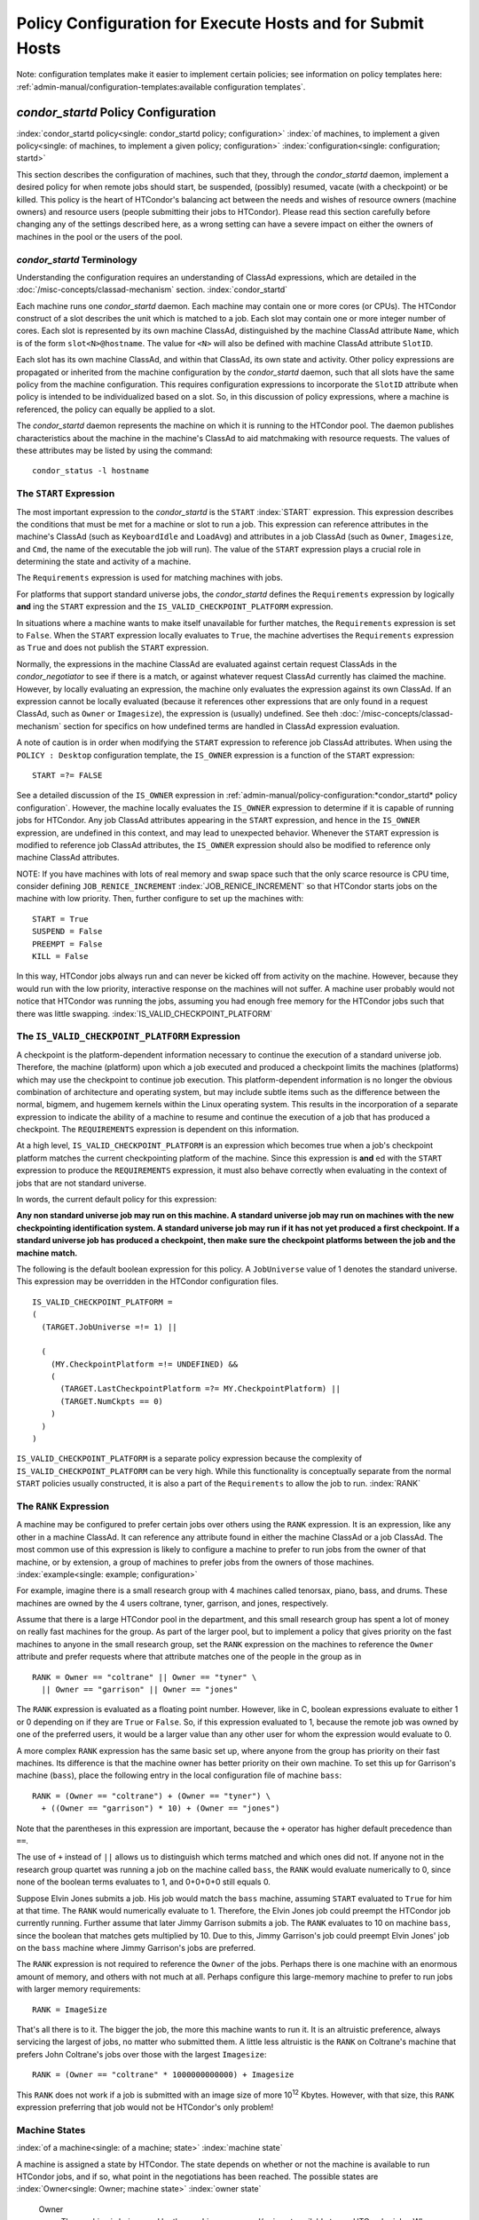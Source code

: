 Policy Configuration for Execute Hosts and for Submit Hosts
===========================================================

Note: configuration templates make it easier to implement certain
policies; see information on policy templates here: 
:ref:`admin-manual/configuration-templates:available configuration templates`.

*condor_startd* Policy Configuration
-------------------------------------

:index:`condor_startd policy<single: condor_startd policy; configuration>`
:index:`of machines, to implement a given policy<single: of machines, to implement a given policy; configuration>`
:index:`configuration<single: configuration; startd>`

This section describes the configuration of machines, such that they,
through the *condor_startd* daemon, implement a desired policy for when
remote jobs should start, be suspended, (possibly) resumed, vacate (with
a checkpoint) or be killed. This policy is the heart of HTCondor's
balancing act between the needs and wishes of resource owners (machine
owners) and resource users (people submitting their jobs to HTCondor).
Please read this section carefully before changing any of the settings
described here, as a wrong setting can have a severe impact on either
the owners of machines in the pool or the users of the pool.

*condor_startd* Terminology
''''''''''''''''''''''''''''

Understanding the configuration requires an understanding of ClassAd
expressions, which are detailed in the :doc:`/misc-concepts/classad-mechanism`
section.
:index:`condor_startd`

Each machine runs one *condor_startd* daemon. Each machine may contain
one or more cores (or CPUs). The HTCondor construct of a slot describes
the unit which is matched to a job. Each slot may contain one or more
integer number of cores. Each slot is represented by its own machine
ClassAd, distinguished by the machine ClassAd attribute ``Name``, which
is of the form ``slot<N>@hostname``. The value for ``<N>`` will also be
defined with machine ClassAd attribute ``SlotID``.

Each slot has its own machine ClassAd, and within that ClassAd, its own
state and activity. Other policy expressions are propagated or inherited
from the machine configuration by the *condor_startd* daemon, such that
all slots have the same policy from the machine configuration. This
requires configuration expressions to incorporate the ``SlotID``
attribute when policy is intended to be individualized based on a slot.
So, in this discussion of policy expressions, where a machine is
referenced, the policy can equally be applied to a slot.

The *condor_startd* daemon represents the machine on which it is
running to the HTCondor pool. The daemon publishes characteristics about
the machine in the machine's ClassAd to aid matchmaking with resource
requests. The values of these attributes may be listed by using the
command:

::

      condor_status -l hostname

The ``START`` Expression
''''''''''''''''''''''''

The most important expression to the *condor_startd* is the ``START``
:index:`START` expression. This expression describes the
conditions that must be met for a machine or slot to run a job. This
expression can reference attributes in the machine's ClassAd (such as
``KeyboardIdle`` and ``LoadAvg``) and attributes in a job ClassAd (such
as ``Owner``, ``Imagesize``, and ``Cmd``, the name of the executable the
job will run). The value of the ``START`` expression plays a crucial
role in determining the state and activity of a machine.

The ``Requirements`` expression is used for matching machines with jobs.

For platforms that support standard universe jobs, the *condor_startd*
defines the ``Requirements`` expression by logically **and** ing the
``START`` expression and the ``IS_VALID_CHECKPOINT_PLATFORM``
expression.

In situations where a machine wants to make itself unavailable for
further matches, the ``Requirements`` expression is set to ``False``.
When the ``START`` expression locally evaluates to ``True``, the machine
advertises the ``Requirements`` expression as ``True`` and does not
publish the ``START`` expression.

Normally, the expressions in the machine ClassAd are evaluated against
certain request ClassAds in the *condor_negotiator* to see if there is
a match, or against whatever request ClassAd currently has claimed the
machine. However, by locally evaluating an expression, the machine only
evaluates the expression against its own ClassAd. If an expression
cannot be locally evaluated (because it references other expressions
that are only found in a request ClassAd, such as ``Owner`` or
``Imagesize``), the expression is (usually) undefined. See
theh :doc:`/misc-concepts/classad-mechanism` section for specifics on
how undefined terms are handled in ClassAd expression evaluation.

A note of caution is in order when modifying the ``START`` expression to
reference job ClassAd attributes. When using the ``POLICY : Desktop``
configuration template, the ``IS_OWNER`` expression is a function of the
``START`` expression:

::

    START =?= FALSE

See a detailed discussion of the ``IS_OWNER`` expression in
:ref:`admin-manual/policy-configuration:*condor_startd* policy configuration`.
However, the machine locally evaluates the ``IS_OWNER`` expression to determine
if it is capable of running jobs for HTCondor. Any job ClassAd attributes
appearing in the ``START`` expression, and hence in the ``IS_OWNER`` expression,
are undefined in this context, and may lead to unexpected behavior. Whenever
the ``START`` expression is modified to reference job ClassAd
attributes, the ``IS_OWNER`` expression should also be modified to
reference only machine ClassAd attributes.

NOTE: If you have machines with lots of real memory and swap space such
that the only scarce resource is CPU time, consider defining
``JOB_RENICE_INCREMENT`` :index:`JOB_RENICE_INCREMENT` so that
HTCondor starts jobs on the machine with low priority. Then, further
configure to set up the machines with:

::

      START = True 
      SUSPEND = False 
      PREEMPT = False 
      KILL = False

In this way, HTCondor jobs always run and can never be kicked off from
activity on the machine. However, because they would run with the low
priority, interactive response on the machines will not suffer. A
machine user probably would not notice that HTCondor was running the
jobs, assuming you had enough free memory for the HTCondor jobs such
that there was little swapping.
:index:`IS_VALID_CHECKPOINT_PLATFORM`

The ``IS_VALID_CHECKPOINT_PLATFORM`` Expression
'''''''''''''''''''''''''''''''''''''''''''''''

A checkpoint is the platform-dependent information necessary to continue
the execution of a standard universe job. Therefore, the machine
(platform) upon which a job executed and produced a checkpoint limits
the machines (platforms) which may use the checkpoint to continue job
execution. This platform-dependent information is no longer the obvious
combination of architecture and operating system, but may include subtle
items such as the difference between the normal, bigmem, and hugemem
kernels within the Linux operating system. This results in the
incorporation of a separate expression to indicate the ability of a
machine to resume and continue the execution of a job that has produced
a checkpoint. The ``REQUIREMENTS`` expression is dependent on this
information.

At a high level, ``IS_VALID_CHECKPOINT_PLATFORM`` is an expression which
becomes true when a job's checkpoint platform matches the current
checkpointing platform of the machine. Since this expression is
**and** ed with the ``START`` expression to produce the
``REQUIREMENTS`` expression, it must also behave correctly when
evaluating in the context of jobs that are not standard universe.

In words, the current default policy for this expression:

**Any non standard universe job may run on this machine. A standard
universe job may run on machines with the new checkpointing
identification system. A standard universe job may run if it has not yet
produced a first checkpoint. If a standard universe job has produced a
checkpoint, then make sure the checkpoint platforms between the job and
the machine match.**

The following is the default boolean expression for this policy. A
``JobUniverse`` value of 1 denotes the standard universe. This
expression may be overridden in the HTCondor configuration files.

::

    IS_VALID_CHECKPOINT_PLATFORM = 
    ( 
      (TARGET.JobUniverse =!= 1) || 
     
      ( 
        (MY.CheckpointPlatform =!= UNDEFINED) && 
        ( 
          (TARGET.LastCheckpointPlatform =?= MY.CheckpointPlatform) || 
          (TARGET.NumCkpts == 0) 
        ) 
      ) 
    )

``IS_VALID_CHECKPOINT_PLATFORM`` is a separate policy expression because
the complexity of ``IS_VALID_CHECKPOINT_PLATFORM`` can be very high.
While this functionality is conceptually separate from the normal
``START`` policies usually constructed, it is also a part of the
``Requirements`` to allow the job to run. :index:`RANK`

The ``RANK`` Expression
'''''''''''''''''''''''

A machine may be configured to prefer certain jobs over others using the
``RANK`` expression. It is an expression, like any other in a machine
ClassAd. It can reference any attribute found in either the machine
ClassAd or a job ClassAd. The most common use of this expression is
likely to configure a machine to prefer to run jobs from the owner of
that machine, or by extension, a group of machines to prefer jobs from
the owners of those machines. :index:`example<single: example; configuration>`

For example, imagine there is a small research group with 4 machines
called tenorsax, piano, bass, and drums. These machines are owned by the
4 users coltrane, tyner, garrison, and jones, respectively.

Assume that there is a large HTCondor pool in the department, and this
small research group has spent a lot of money on really fast machines
for the group. As part of the larger pool, but to implement a policy
that gives priority on the fast machines to anyone in the small research
group, set the ``RANK`` expression on the machines to reference the
``Owner`` attribute and prefer requests where that attribute matches one
of the people in the group as in

::

      RANK = Owner == "coltrane" || Owner == "tyner" \ 
        || Owner == "garrison" || Owner == "jones"

The ``RANK`` expression is evaluated as a floating point number.
However, like in C, boolean expressions evaluate to either 1 or 0
depending on if they are ``True`` or ``False``. So, if this expression
evaluated to 1, because the remote job was owned by one of the preferred
users, it would be a larger value than any other user for whom the
expression would evaluate to 0.

A more complex ``RANK`` expression has the same basic set up, where
anyone from the group has priority on their fast machines. Its
difference is that the machine owner has better priority on their own
machine. To set this up for Garrison's machine (``bass``), place the
following entry in the local configuration file of machine ``bass``:

::

      RANK = (Owner == "coltrane") + (Owner == "tyner") \ 
        + ((Owner == "garrison") * 10) + (Owner == "jones")

Note that the parentheses in this expression are important, because the
``+`` operator has higher default precedence than ``==``.

The use of ``+`` instead of ``||`` allows us to distinguish which terms
matched and which ones did not. If anyone not in the research group
quartet was running a job on the machine called ``bass``, the ``RANK``
would evaluate numerically to 0, since none of the boolean terms
evaluates to 1, and 0+0+0+0 still equals 0.

Suppose Elvin Jones submits a job. His job would match the ``bass``
machine, assuming ``START`` evaluated to ``True`` for him at that time.
The ``RANK`` would numerically evaluate to 1. Therefore, the Elvin Jones
job could preempt the HTCondor job currently running. Further assume
that later Jimmy Garrison submits a job. The ``RANK`` evaluates to 10 on
machine ``bass``, since the boolean that matches gets multiplied by 10.
Due to this, Jimmy Garrison's job could preempt Elvin Jones' job on the
``bass`` machine where Jimmy Garrison's jobs are preferred.

The ``RANK`` expression is not required to reference the ``Owner`` of
the jobs. Perhaps there is one machine with an enormous amount of
memory, and others with not much at all. Perhaps configure this
large-memory machine to prefer to run jobs with larger memory
requirements:

::

      RANK = ImageSize

That's all there is to it. The bigger the job, the more this machine
wants to run it. It is an altruistic preference, always servicing the
largest of jobs, no matter who submitted them. A little less altruistic
is the ``RANK`` on Coltrane's machine that prefers John Coltrane's jobs
over those with the largest ``Imagesize``:

::

      RANK = (Owner == "coltrane" * 1000000000000) + Imagesize

This ``RANK`` does not work if a job is submitted with an image size of
more 10\ :sup:`12` Kbytes. However, with that size, this ``RANK``
expression preferring that job would not be HTCondor's only problem!

Machine States
''''''''''''''

:index:`of a machine<single: of a machine; state>` :index:`machine state`

A machine is assigned a state by HTCondor. The state depends on whether
or not the machine is available to run HTCondor jobs, and if so, what
point in the negotiations has been reached. The possible states are
:index:`Owner<single: Owner; machine state>` :index:`owner state`

 Owner
    The machine is being used by the machine owner, and/or is not
    available to run HTCondor jobs. When the machine first starts up, it
    begins in this state. :index:`Unclaimed<single: Unclaimed; machine state>`
    :index:`unclaimed state`
 Unclaimed
    The machine is available to run HTCondor jobs, but it is not
    currently doing so. :index:`Matched<single: Matched; machine state>`
    :index:`matched state`
 Matched
    The machine is available to run jobs, and it has been matched by the
    negotiator with a specific schedd. That schedd just has not yet
    claimed this machine. In this state, the machine is unavailable for
    further matches. :index:`Claimed<single: Claimed; machine state>`
    :index:`claimed state`
 Claimed
    The machine has been claimed by a schedd.
    :index:`Preempting<single: Preempting; machine state>`
    :index:`preempting state`
 Preempting
    The machine was claimed by a schedd, but is now preempting that
    claim for one of the following reasons.

    #. the owner of the machine came back
    #. another user with higher priority has jobs waiting to run
    #. another request that this resource would rather serve was found

    :index:`Backfill<single: Backfill; machine state>`
    :index:`backfill state`
 Backfill
    The machine is running a backfill computation while waiting for
    either the machine owner to come back or to be matched with an
    HTCondor job. This state is only entered if the machine is
    specifically configured to enable backfill jobs.
    :index:`Drained<single: Drained; machine state>`
    :index:`drained state`
 Drained
    The machine is not running jobs, because it is being drained. One
    reason a machine may be drained is to consolidate resources that
    have been divided in a partitionable slot. Consolidating the
    resources gives large jobs a chance to run.

.. image:: /_images/machine-states-transitions.png
  :width: 600
  :alt: Machine states and the possible transitions between the states

Figure 3.1: Machine states and the possible transitions between the states.


Each transition is labeled with a letter. The cause of each transition
is described below.

-  Transitions out of the Owner state

    A
       The machine switches from Owner to Unclaimed whenever the
       ``START`` expression no longer locally evaluates to FALSE. This
       indicates that the machine is potentially available to run an
       HTCondor job.
    N
       The machine switches from the Owner to the Drained state whenever
       draining of the machine is initiated, for example by
       *condor_drain* or by the *condor_defrag* daemon.

-  Transitions out of the Unclaimed state

    B
       The machine switches from Unclaimed back to Owner whenever the
       ``START`` expression locally evaluates to FALSE. This indicates
       that the machine is unavailable to run an HTCondor job and is in
       use by the resource owner.
    C
       The transition from Unclaimed to Matched happens whenever the
       *condor_negotiator* matches this resource with an HTCondor job.
    D
       The transition from Unclaimed directly to Claimed also happens if
       the *condor_negotiator* matches this resource with an HTCondor
       job. In this case the *condor_schedd* receives the match and
       initiates the claiming protocol with the machine before the
       *condor_startd* receives the match notification from the
       *condor_negotiator*.
    E
       The transition from Unclaimed to Backfill happens if the machine
       is configured to run backfill computations (see
       the :doc:`/admin-manual/setting-up-special-environments` section)
       and the ``START_BACKFILL`` expression evaluates to TRUE.
    P
       The transition from Unclaimed to Drained happens if draining of
       the machine is initiated, for example by *condor_drain* or by
       the *condor_defrag* daemon.

-  Transitions out of the Matched state

    F
       The machine moves from Matched to Owner if either the ``START``
       expression locally evaluates to FALSE, or if the
       ``MATCH_TIMEOUT``\ :index:`MATCH_TIMEOUT` timer expires.
       This timeout is used to ensure that if a machine is matched with
       a given *condor_schedd*, but that *condor_schedd* does not
       contact the *condor_startd* to claim it, that the machine will
       give up on the match and become available to be matched again. In
       this case, since the ``START`` expression does not locally
       evaluate to FALSE, as soon as transition **F** is complete, the
       machine will immediately enter the Unclaimed state again (via
       transition **A**). The machine might also go from Matched to
       Owner if the *condor_schedd* attempts to perform the claiming
       protocol but encounters some sort of error. Finally, the machine
       will move into the Owner state if the *condor_startd* receives a
       *condor_vacate* command while it is in the Matched state.
    G
       The transition from Matched to Claimed occurs when the
       *condor_schedd* successfully completes the claiming protocol
       with the *condor_startd*.

-  Transitions out of the Claimed state

    H
       From the Claimed state, the only possible destination is the
       Preempting state. This transition can be caused by many reasons:

       -  The *condor_schedd* that has claimed the machine has no more
          work to perform and releases the claim
       -  The ``PREEMPT`` expression evaluates to ``True`` (which
          usually means the resource owner has started using the machine
          again and is now using the keyboard, mouse, CPU, etc.)
       -  The *condor_startd* receives a *condor_vacate* command
       -  The *condor_startd* is told to shutdown (either via a signal
          or a *condor_off* command)
       -  The resource is matched to a job with a better priority
          (either a better user priority, or one where the machine rank
          is higher)

-  Transitions out of the Preempting state

    I
       The resource will move from Preempting back to Claimed if the
       resource was matched to a job with a better priority.
    J
       The resource will move from Preempting to Owner if the
       ``PREEMPT`` expression had evaluated to TRUE, if *condor_vacate*
       was used, or if the ``START`` expression locally evaluates to
       FALSE when the *condor_startd* has finished evicting whatever
       job it was running when it entered the Preempting state.

-  Transitions out of the Backfill state

    K
       The resource will move from Backfill to Owner for the following
       reasons:

       -  The ``EVICT_BACKFILL`` expression evaluates to TRUE
       -  The *condor_startd* receives a *condor_vacate* command
       -  The *condor_startd* is being shutdown

    L
       The transition from Backfill to Matched occurs whenever a
       resource running a backfill computation is matched with a
       *condor_schedd* that wants to run an HTCondor job.
    M
       The transition from Backfill directly to Claimed is similar to
       the transition from Unclaimed directly to Claimed. It only occurs
       if the *condor_schedd* completes the claiming protocol before
       the *condor_startd* receives the match notification from the
       *condor_negotiator*.

-  Transitions out of the Drained state

    O
       The transition from Drained to Owner state happens when draining
       is finalized or is canceled. When a draining request is made, the
       request either asks for the machine to stay in a Drained state
       until canceled, or it asks for draining to be automatically
       finalized once all slots have finished draining.

The Claimed State and Leases
''''''''''''''''''''''''''''

:index:`claimed, the claim lease<single: claimed, the claim lease; machine state>`
:index:`claim lease`

When a *condor_schedd* claims a *condor_startd*, there is a claim
lease. So long as the keep alive updates from the *condor_schedd* to
the *condor_startd* continue to arrive, the lease is reset. If the
lease duration passes with no updates, the *condor_startd* drops the
claim and evicts any jobs the *condor_schedd* sent over.

The alive interval is the amount of time between, or the frequency at
which the *condor_schedd* sends keep alive updates to all
*condor_schedd* daemons. An alive update resets the claim lease at the
*condor_startd*. Updates are UDP packets.

Initially, as when the *condor_schedd* starts up, the alive interval
starts at the value set by the configuration variable ``ALIVE_INTERVAL``
:index:`ALIVE_INTERVAL`. It may be modified when a job is started.
The job's ClassAd attribute ``JobLeaseDuration`` is checked. If the
value of ``JobLeaseDuration/3`` is less than the current alive interval,
then the alive interval is set to either this lower value or the imposed
lowest limit on the alive interval of 10 seconds. Thus, the alive
interval starts at ``ALIVE_INTERVAL`` and goes down, never up.

If a claim lease expires, the *condor_startd* will drop the claim. The
length of the claim lease is the job's ClassAd attribute
``JobLeaseDuration``. ``JobLeaseDuration`` defaults to 40 minutes time,
except when explicitly set within the job's submit description file. If
``JobLeaseDuration`` is explicitly set to 0, or it is not set as may be
the case for a Web Services job that does not define the attribute, then
``JobLeaseDuration`` is given the Undefined value. Further, when
undefined, the claim lease duration is calculated with
``MAX_CLAIM_ALIVES_MISSED * alive interval``. The alive interval is the
current value, as sent by the *condor_schedd*. If the *condor_schedd*
reduces the current alive interval, it does not update the
*condor_startd*.

Machine Activities
''''''''''''''''''

:index:`machine activity`
:index:`of a machine<single: of a machine; activity>`

Within some machine states, activities of the machine are defined. The
state has meaning regardless of activity. Differences between activities
are significant. Therefore, a "state/activity" pair describes a machine.
The following list describes all the possible state/activity pairs.

-  Owner :index:`Idle<single: Idle; machine activity>`

    Idle
       This is the only activity for Owner state. As far as HTCondor is
       concerned the machine is Idle, since it is not doing anything for
       HTCondor.

   :index:`Unclaimed<single: Unclaimed; machine activity>`
-  Unclaimed

    Idle
       This is the normal activity of Unclaimed machines. The machine is
       still Idle in that the machine owner is willing to let HTCondor
       jobs run, but HTCondor is not using the machine for anything.
       :index:`Benchmarking<single: Benchmarking; machine activity>`
    Benchmarking
       The machine is running benchmarks to determine the speed on this
       machine. This activity only occurs in the Unclaimed state. How
       often the activity occurs is determined by the ``RUNBENCHMARKS``
       expression.

-  Matched

    Idle
       When Matched, the machine is still Idle to HTCondor.

-  Claimed

    Idle
       In this activity, the machine has been claimed, but the schedd
       that claimed it has yet to activate the claim by requesting a
       *condor_starter* to be spawned to service a job. The machine
       returns to this state (usually briefly) when jobs (and therefore
       *condor_starter*) finish. :index:`Busy<single: Busy; machine activity>`
    Busy
       Once a *condor_starter* has been started and the claim is
       active, the machine moves to the Busy activity to signify that it
       is doing something as far as HTCondor is concerned.
       :index:`Suspended<single: Suspended; machine activity>`
    Suspended
       If the job is suspended by HTCondor, the machine goes into the
       Suspended activity. The match between the schedd and machine has
       not been broken (the claim is still valid), but the job is not
       making any progress and HTCondor is no longer generating a load
       on the machine. :index:`Retiring<single: Retiring; machine activity>`
    Retiring
       When an active claim is about to be preempted for any reason, it
       enters retirement, while it waits for the current job to finish.
       The ``MaxJobRetirementTime`` expression determines how long to
       wait (counting since the time the job started). Once the job
       finishes or the retirement time expires, the Preempting state is
       entered.

-  Preempting The Preempting state is used for evicting an HTCondor job
   from a given machine. When the machine enters the Preempting state,
   it checks the ``WANT_VACATE`` expression to determine its activity.
   :index:`Vacating<single: Vacating; machine activity>`

    Vacating
       In the Vacating activity, the job that was running is in the
       process of checkpointing. As soon as the checkpoint process
       completes, the machine moves into either the Owner state or the
       Claimed state, depending on the reason for its preemption.
       :index:`Killing<single: Killing; machine activity>`
    Killing
       Killing means that the machine has requested the running job to
       exit the machine immediately, without checkpointing.

   :index:`Backfill<single: Backfill; machine activity>`
-  Backfill

    Idle
       The machine is configured to run backfill jobs and is ready to do
       so, but it has not yet had a chance to spawn a backfill manager
       (for example, the BOINC client).
    Busy
       The machine is performing a backfill computation.
    Killing
       The machine was running a backfill computation, but it is now
       killing the job to either return resources to the machine owner,
       or to make room for a regular HTCondor job.

   :index:`Drained<single: Drained; machine activity>`
-  Drained

    Idle
       All slots have been drained.
    Retiring
       This slot has been drained. It is waiting for other slots to
       finish draining.

Figure \ `3.2 <#x35-2490162>`__ on page \ `882 <#x35-2490162>`__ gives
the overall view of all machine states and activities and shows the
possible transitions from one to another within the HTCondor system.
Each transition is labeled with a number on the diagram, and transition
numbers referred to in this manual will be **bold**.
:index:`machine state and activities figure`
:index:`state and activities figure`
:index:`activities and state figure`

.. image:: /_images/machine-states-activities.png
  :width: 700
  :alt: Figure 3.2: Machine States and Activities

Figure 3.2: Machine States and Activities


Various expressions are used to determine when and if many of these
state and activity transitions occur. Other transitions are initiated by
parts of the HTCondor protocol (such as when the *condor_negotiator*
matches a machine with a schedd). The following section describes the
conditions that lead to the various state and activity transitions.

State and Activity Transitions
''''''''''''''''''''''''''''''

:index:`transitions<single: transitions; machine state>`
:index:`transitions<single: transitions; machine activity>`
:index:`transitions<single: transitions; state>` :index:`transitions<single: transitions; activity>`

This section traces through all possible state and activity transitions
within a machine and describes the conditions under which each one
occurs. Whenever a transition occurs, HTCondor records when the machine
entered its new activity and/or new state. These times are often used to
write expressions that determine when further transitions occurred. For
example, enter the Killing activity if a machine has been in the
Vacating activity longer than a specified amount of time.

 Owner State

:index:`Owner<single: Owner; machine state>` :index:`owner state`

When the startd is first spawned, the machine it represents enters the
Owner state. The machine remains in the Owner state while the expression
``IS_OWNER`` :index:`IS_OWNER` evaluates to TRUE. If the
``IS_OWNER`` expression evaluates to FALSE, then the machine transitions
to the Unclaimed state. The default value of ``IS_OWNER`` is FALSE,
which is intended for dedicated resources. But when the
``POLICY : Desktop`` configuration template is used, the ``IS_OWNER``
expression is optimized for a shared resource

::

    START =?= FALSE

So, the machine will remain in the Owner state as long as the ``START``
expression locally evaluates to FALSE.
The :ref:`admin-manual/policy-configuration:*condor_startd* policy configuration`
section provides more detail on the
``START`` expression. If the ``START`` locally evaluates to TRUE or
cannot be locally evaluated (it evaluates to UNDEFINED), transition
**1** occurs and the machine enters the Unclaimed state. The
``IS_OWNER`` expression is locally evaluated by the machine, and should
not reference job ClassAd attributes, which would be UNDEFINED.

The Owner state represents a resource that is in use by its interactive
owner (for example, if the keyboard is being used). The Unclaimed state
represents a resource that is neither in use by its interactive user,
nor the HTCondor system. From HTCondor's point of view, there is little
difference between the Owner and Unclaimed states. In both cases, the
resource is not currently in use by the HTCondor system. However, if a
job matches the resource's ``START`` expression, the resource is
available to run a job, regardless of if it is in the Owner or Unclaimed
state. The only differences between the two states are how the resource
shows up in *condor_status* and other reporting tools, and the fact
that HTCondor will not run benchmarking on a resource in the Owner
state. As long as the ``IS_OWNER`` expression is TRUE, the machine is in
the Owner State. When the ``IS_OWNER`` expression is FALSE, the machine
goes into the Unclaimed State.

Here is an example that assumes that the ``POLICY : Desktop``
configuration template is in use. If the ``START`` expression is

::

    START = KeyboardIdle > 15 * $(MINUTE) && Owner == "coltrane"

and if ``KeyboardIdle`` is 34 seconds, then the machine would remain in
the Owner state. Owner is undefined, and anything && FALSE is FALSE.

If, however, the ``START`` expression is

::

            START = KeyboardIdle > 15 * $(MINUTE) || Owner == "coltrane"

and ``KeyboardIdle`` is 34 seconds, then the machine leaves the Owner
state and becomes Unclaimed. This is because FALSE \|\| UNDEFINED is
UNDEFINED. So, while this machine is not available to just anybody, if
user coltrane has jobs submitted, the machine is willing to run them.
Any other user's jobs have to wait until ``KeyboardIdle`` exceeds 15
minutes. However, since coltrane might claim this resource, but has not
yet, the machine goes to the Unclaimed state.

While in the Owner state, the startd polls the status of the machine
every ``UPDATE_INTERVAL`` :index:`UPDATE_INTERVAL` to see if
anything has changed that would lead it to a different state. This
minimizes the impact on the Owner while the Owner is using the machine.
Frequently waking up, computing load averages, checking the access times
on files, computing free swap space take time, and there is nothing time
critical that the startd needs to be sure to notice as soon as it
happens. If the ``START`` expression evaluates to TRUE and five minutes
pass before the startd notices, that's a drop in the bucket of
high-throughput computing.

The machine can only transition to the Unclaimed state from the Owner
state. It does so when the ``IS_OWNER`` expression no longer evaluates
to TRUE. With the ``POLICY : Desktop`` configuration template, that
happens when ``START`` no longer locally evaluates to FALSE.

Whenever the machine is not actively running a job, it will transition
back to the Owner state if ``IS_OWNER`` evaluates to TRUE. Once a job is
started, the value of ``IS_OWNER`` does not matter; the job either runs
to completion or is preempted. Therefore, you must configure the
preemption policy if you want to transition back to the Owner state from
Claimed Busy.

If draining of the machine is initiated while in the Owner state, the
slot transitions to Drained/Retiring (transition **36**).

 Unclaimed State

:index:`Unclaimed<single: Unclaimed; machine state>`
:index:`unclaimed state`

If the ``IS_OWNER`` expression becomes TRUE, then the machine returns to
the Owner state. If the ``IS_OWNER`` expression becomes FALSE, then the
machine remains in the Unclaimed state. The default value of
``IS_OWNER`` is FALSE (never enter Owner state). If the
``POLICY : Desktop`` configuration template is used, then the
``IS_OWNER`` expression is changed to

::

    START =?= FALSE

so that while in the Unclaimed state, if the ``START`` expression
locally evaluates to FALSE, the machine returns to the Owner state by
transition **2**.

When in the Unclaimed state, the ``RUNBENCHMARKS``
:index:`RUNBENCHMARKS` expression is relevant. If
``RUNBENCHMARKS`` evaluates to TRUE while the machine is in the
Unclaimed state, then the machine will transition from the Idle activity
to the Benchmarking activity (transition **3**) and perform benchmarks
to determine ``MIPS`` and ``KFLOPS``. When the benchmarks complete, the
machine returns to the Idle activity (transition **4**).

The startd automatically inserts an attribute, ``LastBenchmark``,
whenever it runs benchmarks, so commonly ``RunBenchmarks`` is defined in
terms of this attribute, for example:

::

            RunBenchmarks = (time() - LastBenchmark) >= (4 * $(HOUR))

This macro calculates the time since the last benchmark, so when this
time exceeds 4 hours, we run the benchmarks again. The startd keeps a
weighted average of these benchmarking results to try to get the most
accurate numbers possible. This is why it is desirable for the startd to
run them more than once in its lifetime.

NOTE: ``LastBenchmark`` is initialized to 0 before benchmarks have ever
been run. To have the *condor_startd* run benchmarks as soon as the
machine is Unclaimed (if it has not done so already), include a term
using ``LastBenchmark`` as in the example above.

NOTE: If ``RUNBENCHMARKS`` is defined and set to something other than
FALSE, the startd will automatically run one set of benchmarks when it
first starts up. To disable benchmarks, both at startup and at any time
thereafter, set ``RUNBENCHMARKS`` to FALSE or comment it out of the
configuration file.

From the Unclaimed state, the machine can go to four other possible
states: Owner (transition **2**), Backfill/Idle, Matched, or
Claimed/Idle.

Once the *condor_negotiator* matches an Unclaimed machine with a
requester at a given schedd, the negotiator sends a command to both
parties, notifying them of the match. If the schedd receives that
notification and initiates the claiming procedure with the machine
before the negotiator's message gets to the machine, the Match state is
skipped, and the machine goes directly to the Claimed/Idle state
(transition **5**). However, normally the machine will enter the Matched
state (transition **6**), even if it is only for a brief period of time.

If the machine has been configured to perform backfill jobs (see
the :doc:`/admin-manual/setting-up-special-environments` section),
while it is in Unclaimed/Idle it will evaluate the ``START_BACKFILL``
:index:`START_BACKFILL` expression. Once ``START_BACKFILL``
evaluates to TRUE, the machine will enter the Backfill/Idle state
(transition **7**) to begin the process of running backfill jobs.

If draining of the machine is initiated while in the Unclaimed state,
the slot transitions to Drained/Retiring (transition **37**).

 Matched State

:index:`Matched<single: Matched; machine state>` :index:`matched state`

The Matched state is not very interesting to HTCondor. Noteworthy in
this state is that the machine lies about its ``START`` expression while
in this state and says that ``Requirements`` are ``False`` to prevent
being matched again before it has been claimed. Also interesting is that
the startd starts a timer to make sure it does not stay in the Matched
state too long. The timer is set with the ``MATCH_TIMEOUT``
:index:`MATCH_TIMEOUT` configuration file macro. It is specified
in seconds and defaults to 120 (2 minutes). If the schedd that was
matched with this machine does not claim it within this period of time,
the machine gives up, and goes back into the Owner state via transition
**8**. It will probably leave the Owner state right away for the
Unclaimed state again and wait for another match.

At any time while the machine is in the Matched state, if the ``START``
expression locally evaluates to FALSE, the machine enters the Owner
state directly (transition **8**).

If the schedd that was matched with the machine claims it before the
``MATCH_TIMEOUT`` expires, the machine goes into the Claimed/Idle state
(transition **9**).

 Claimed State

:index:`Claimed<single: Claimed; machine state>` :index:`claimed state`

The Claimed state is certainly the most complex state. It has the most
possible activities and the most expressions that determine its next
activities. In addition, the *condor_checkpoint* and *condor_vacate*
commands affect the machine when it is in the Claimed state. In general,
there are two sets of expressions that might take effect. They depend on
the universe of the request: standard or vanilla. The standard universe
expressions are the normal expressions. For example:

::

            WANT_SUSPEND            = True 
            WANT_VACATE             = $(ActivationTimer) > 10 * $(MINUTE) 
            SUSPEND                 = $(KeyboardBusy) || $(CPUBusy) 
            ...

The vanilla expressions have the string"_VANILLA" appended to their
names. For example:

::

            WANT_SUSPEND_VANILLA    = True 
            WANT_VACATE_VANILLA     = True 
            SUSPEND_VANILLA         = $(KeyboardBusy) || $(CPUBusy) 
            ...

Without specific vanilla versions, the normal versions will be used for
all jobs, including vanilla jobs. In this manual, the normal expressions
are referenced. The difference exists for the the resource owner that
might want the machine to behave differently for vanilla jobs, since
they cannot checkpoint. For example, owners may want vanilla jobs to
remain suspended for longer than standard jobs.

While Claimed, the ``POLLING_INTERVAL`` :index:`POLLING_INTERVAL`
takes effect, and the startd polls the machine much more frequently to
evaluate its state.

If the machine owner starts typing on the console again, it is best to
notice this as soon as possible to be able to start doing whatever the
machine owner wants at that point. For multi-core machines, if any slot
is in the Claimed state, the startd polls the machine frequently. If
already polling one slot, it does not cost much to evaluate the state of
all the slots at the same time.

There are a variety of events that may cause the startd to try to get
rid of or temporarily suspend a running job. Activity on the machine's
console, load from other jobs, or shutdown of the startd via an
administrative command are all possible sources of interference. Another
one is the appearance of a higher priority claim to the machine by a
different HTCondor user.

Depending on the configuration, the startd may respond quite differently
to activity on the machine, such as keyboard activity or demand for the
cpu from processes that are not managed by HTCondor. The startd can be
configured to completely ignore such activity or to suspend the job or
even to kill it. A standard configuration for a desktop machine might be
to go through successive levels of getting the job out of the way. The
first and least costly to the job is suspending it. This works for both
standard and vanilla jobs. If suspending the job for a short while does
not satisfy the machine owner (the owner is still using the machine
after a specific period of time), the startd moves on to vacating the
job. Vacating a standard universe job involves performing a checkpoint
so that the work already completed is not lost. Vanilla jobs are sent a
soft kill signal so that they can gracefully shut down if necessary; the
default is SIGTERM. If vacating does not satisfy the machine owner
(usually because it is taking too long and the owner wants their machine
back now), the final, most drastic stage is reached: killing. Killing is
a quick death to the job, using a hard-kill signal that cannot be
intercepted by the application. For vanilla jobs that do no special
signal handling, vacating and killing are equivalent.

The ``WANT_SUSPEND`` expression determines if the machine will evaluate
the ``SUSPEND`` expression to consider entering the Suspended activity.
The ``WANT_VACATE`` expression determines what happens when the machine
enters the Preempting state. It will go to the Vacating activity or
directly to Killing. If one or both of these expressions evaluates to
FALSE, the machine will skip that stage of getting rid of the job and
proceed directly to the more drastic stages.

When the machine first enters the Claimed state, it goes to the Idle
activity. From there, it has two options. It can enter the Preempting
state via transition **10** (if a *condor_vacate* arrives, or if the
``START`` expression locally evaluates to FALSE), or it can enter the
Busy activity (transition **11**) if the schedd that has claimed the
machine decides to activate the claim and start a job.

From Claimed/Busy, the machine can transition to three other
state/activity pairs. The startd evaluates the ``WANT_SUSPEND``
expression to decide which other expressions to evaluate. If
``WANT_SUSPEND`` is TRUE, then the startd evaluates the ``SUSPEND``
expression. If ``WANT_SUSPEND`` is any value other than TRUE, then the
startd will evaluate the ``PREEMPT`` expression and skip the Suspended
activity entirely. By transition, the possible state/activity
destinations from Claimed/Busy:

 Claimed/Idle
    If the starter that is serving a given job exits (for example
    because the jobs completes), the machine will go to Claimed/Idle
    (transition **12**).
 Claimed/Retiring
    If ``WANT_SUSPEND`` is FALSE and the ``PREEMPT`` expression is
    ``True``, the machine enters the Retiring activity (transition
    **13**). From there, it waits for a configurable amount of time for
    the job to finish before moving on to preemption.

    Another reason the machine would go from Claimed/Busy to
    Claimed/Retiring is if the *condor_negotiator* matched the machine
    with a "better" match. This better match could either be from the
    machine's perspective using the startd ``RANK`` expression, or it
    could be from the negotiator's perspective due to a job with a
    higher user priority.

    Another case resulting in a transition to Claimed/Retiring is when
    the startd is being shut down. The only exception is a "fast"
    shutdown, which bypasses retirement completely.

 Claimed/Suspended
    If both the ``WANT_SUSPEND`` and ``SUSPEND`` expressions evaluate to
    TRUE, the machine suspends the job (transition **14**).

If a *condor_checkpoint* command arrives, or the
``PERIODIC_CHECKPOINT`` expression evaluates to TRUE, there is no state
change. The startd has no way of knowing when this process completes, so
periodic checkpointing can not be another state. Periodic checkpointing
remains in the Claimed/Busy state and appears as a running job.

From the Claimed/Suspended state, the following transitions may occur:

 Claimed/Busy
    If the ``CONTINUE`` expression evaluates to TRUE, the machine
    resumes the job and enters the Claimed/Busy state (transition
    **15**) or the Claimed/Retiring state (transition **16**), depending
    on whether the claim has been preempted.
 Claimed/Retiring
    If the ``PREEMPT`` expression is TRUE, the machine will enter the
    Claimed/Retiring activity (transition **16**).
 Preempting
    If the claim is in suspended retirement and the retirement time
    expires, the job enters the Preempting state (transition **17**).
    This is only possible if ``MaxJobRetirementTime`` decreases during
    the suspension.

For the Claimed/Retiring state, the following transitions may occur:

 Preempting
    If the job finishes or the job's run time exceeds the value defined
    for the job ClassAd attribute ``MaxJobRetirementTime``, the
    Preempting state is entered (transition **18**). The run time is
    computed from the time when the job was started by the startd minus
    any suspension time. When retiring due to *condor_startd* daemon
    shutdown or restart, it is possible for the administrator to issue a
    peaceful shutdown command, which causes ``MaxJobRetirementTime`` to
    effectively be infinite, avoiding any killing of jobs. It is also
    possible for the administrator to issue a fast shutdown command,
    which causes ``MaxJobRetirementTime`` to be effectively 0.
 Claimed/Busy
    If the startd was retiring because of a preempting claim only and
    the preempting claim goes away, the normal Claimed/Busy state is
    resumed (transition **19**). If instead the retirement is due to
    owner activity (``PREEMPT``) or the startd is being shut down, no
    unretirement is possible.
 Claimed/Suspended
    In exactly the same way that suspension may happen from the
    Claimed/Busy state, it may also happen during the Claimed/Retiring
    state (transition **20**). In this case, when the job continues from
    suspension, it moves back into Claimed/Retiring (transition **16**)
    instead of Claimed/Busy (transition **15**).

 Preempting State

:index:`Preempting<single: Preempting; machine state>`
:index:`preempting state`

The Preempting state is less complex than the Claimed state. There are
two activities. Depending on the value of ``WANT_VACATE``, a machine
will be in the Vacating activity (if ``True``) or the Killing activity
(if ``False``).

While in the Preempting state (regardless of activity) the machine
advertises its ``Requirements`` expression as ``False`` to signify that
it is not available for further matches, either because it is about to
transition to the Owner state, or because it has already been matched
with one preempting match, and further preempting matches are disallowed
until the machine has been claimed by the new match.

The main function of the Preempting state is to get rid of the
*condor_starter* associated with the resource. If the *condor_starter*
associated with a given claim exits while the machine is still in the
Vacating activity, then the job successfully completed a graceful
shutdown. For standard universe jobs, this means that a checkpoint was
saved. For other jobs, this means the application was given an
opportunity to do a graceful shutdown, by intercepting the soft kill
signal.

If the machine is in the Vacating activity, it keeps evaluating the
``KILL`` expression. As soon as this expression evaluates to TRUE, the
machine enters the Killing activity (transition **21**). If the Vacating
activity lasts for as long as the maximum vacating time, then the
machine also enters the Killing activity. The maximum vacating time is
determined by the configuration variable ``MachineMaxVacateTime``
:index:`MachineMaxVacateTime`. This may be adjusted by the setting
of the job ClassAd attribute ``JobMaxVacateTime``.

When the starter exits, or if there was no starter running when the
machine enters the Preempting state (transition **10**), the other
purpose of the Preempting state is completed: notifying the schedd that
had claimed this machine that the claim is broken.

At this point, the machine enters either the Owner state by transition
**22** (if the job was preempted because the machine owner came back) or
the Claimed/Idle state by transition **23** (if the job was preempted
because a better match was found).

If the machine enters the Killing activity, (because either
``WANT_VACATE`` was ``False`` or the ``KILL`` expression evaluated to
``True``), it attempts to force the *condor_starter* to immediately
kill the underlying HTCondor job. Once the machine has begun to hard
kill the HTCondor job, the *condor_startd* starts a timer, the length
of which is defined by the ``KILLING_TIMEOUT``
:index:`KILLING_TIMEOUT` macro 
(:ref:`admin-manual/configuration-macros:condor_startd configuration file
macros`). This macro is defined in seconds and defaults to 30. If this timer
expires and the machine is still in the Killing activity, something has gone
seriously wrong with the *condor_starter* and the startd tries to vacate the job
immediately by sending SIGKILL to all of the *condor_starter* 's
children, and then to the *condor_starter* itself.

Once the *condor_starter* has killed off all the processes associated
with the job and exited, and once the schedd that had claimed the
machine is notified that the claim is broken, the machine will leave the
Preempting/Killing state. If the job was preempted because a better
match was found, the machine will enter Claimed/Idle (transition
**24**). If the preemption was caused by the machine owner (the
``PREEMPT`` expression evaluated to TRUE, *condor_vacate* was used,
etc), the machine will enter the Owner state (transition **25**).

 Backfill State

:index:`Backfill<single: Backfill; machine state>` :index:`backfill state`

The Backfill state is used whenever the machine is performing low
priority background tasks to keep itself busy. For more information
about backfill support in HTCondor, see the 
:ref:`admin-manual/setting-up-special-environments:configuring htcondor for
running backfill jobs` section. This state is only used if the machine has been
configured to enable backfill computation, if a specific backfill manager has
been installed and configured, and if the machine is otherwise idle (not being
used interactively or for regular HTCondor computations). If the machine
meets all these requirements, and the ``START_BACKFILL`` expression
evaluates to TRUE, the machine will move from the Unclaimed/Idle state
to Backfill/Idle (transition **7**).

Once a machine is in Backfill/Idle, it will immediately attempt to spawn
whatever backfill manager it has been configured to use (currently, only
the BOINC client is supported as a backfill manager in HTCondor). Once
the BOINC client is running, the machine will enter Backfill/Busy
(transition **26**) to indicate that it is now performing a backfill
computation.

NOTE: On multi-core machines, the *condor_startd* will only spawn a
single instance of the BOINC client, even if multiple slots are
available to run backfill jobs. Therefore, only the first machine to
enter Backfill/Idle will cause a copy of the BOINC client to start
running. If a given slot on a multi-core enters the Backfill state and a
BOINC client is already running under this *condor_startd*, the slot
will immediately enter Backfill/Busy without waiting to spawn another
copy of the BOINC client.

If the BOINC client ever exits on its own (which normally wouldn't
happen), the machine will go back to Backfill/Idle (transition **27**)
where it will immediately attempt to respawn the BOINC client (and
return to Backfill/Busy via transition **26**).

As the BOINC client is running a backfill computation, a number of
events can occur that will drive the machine out of the Backfill state.
The machine can get matched or claimed for an HTCondor job, interactive
users can start using the machine again, the machine might be evicted
with *condor_vacate*, or the *condor_startd* might be shutdown. All of
these events cause the *condor_startd* to kill the BOINC client and all
its descendants, and enter the Backfill/Killing state (transition
**28**).

Once the BOINC client and all its children have exited the system, the
machine will enter the Backfill/Idle state to indicate that the BOINC
client is now gone (transition **29**). As soon as it enters
Backfill/Idle after the BOINC client exits, the machine will go into
another state, depending on what caused the BOINC client to be killed in
the first place.

If the ``EVICT_BACKFILL`` expression evaluates to TRUE while a machine
is in Backfill/Busy, after the BOINC client is gone, the machine will go
back into the Owner/Idle state (transition **30**). The machine will
also return to the Owner/Idle state after the BOINC client exits if
*condor_vacate* was used, or if the *condor_startd* is being shutdown.

When a machine running backfill jobs is matched with a requester that
wants to run an HTCondor job, the machine will either enter the Matched
state, or go directly into Claimed/Idle. As with the case of a machine
in Unclaimed/Idle (described above), the *condor_negotiator* informs
both the *condor_startd* and the *condor_schedd* of the match, and the
exact state transitions at the machine depend on what order the various
entities initiate communication with each other. If the *condor_schedd*
is notified of the match and sends a request to claim the
*condor_startd* before the *condor_negotiator* has a chance to notify
the *condor_startd*, once the BOINC client exits, the machine will
immediately enter Claimed/Idle (transition **31**). Normally, the
notification from the *condor_negotiator* will reach the
*condor_startd* before the *condor_schedd* attempts to claim it. In
this case, once the BOINC client exits, the machine will enter
Matched/Idle (transition **32**).

 Drained State

:index:`Drained<single: Drained; machine state>` :index:`drained state`

The Drained state is used when the machine is being drained, for example
by *condor_drain* or by the *condor_defrag* daemon, and the slot has
finished running jobs and is no longer willing to run new jobs.

Slots initially enter the Drained/Retiring state. Once all slots have
been drained, the slots transition to the Idle activity (transition
**33**).

If draining is finalized or canceled, the slot transitions to Owner/Idle
(transitions **34** and **35**).

State/Activity Transition Expression Summary
''''''''''''''''''''''''''''''''''''''''''''

:index:`transitions summary<single: transitions summary; machine state>`
:index:`transitions summary<single: transitions summary; machine activity>`
:index:`transitions summary<single: transitions summary; state>`
:index:`transitions summary<single: transitions summary; activity>`

This section is a summary of the information from the previous sections.
It serves as a quick reference.

 ``START`` :index:`START`
    When TRUE, the machine is willing to spawn a remote HTCondor job.

``RUNBENCHMARKS`` :index:`RUNBENCHMARKS`
    While in the Unclaimed state, the machine will run benchmarks
    whenever TRUE.

``MATCH_TIMEOUT`` :index:`MATCH_TIMEOUT`
    If the machine has been in the Matched state longer than this value,
    it will transition to the Owner state.

``WANT_SUSPEND`` :index:`WANT_SUSPEND`
    If ``True``, the machine evaluates the ``SUSPEND`` expression to see
    if it should transition to the Suspended activity. If any value
    other than ``True``, the machine will look at the ``PREEMPT``
    expression.

``SUSPEND`` :index:`SUSPEND`
    If ``WANT_SUSPEND`` is ``True``, and the machine is in the
    Claimed/Busy state, it enters the Suspended activity if ``SUSPEND``
    is ``True``.

``CONTINUE`` :index:`CONTINUE`
    If the machine is in the Claimed/Suspended state, it enter the Busy
    activity if ``CONTINUE`` is ``True``.

``PREEMPT`` :index:`PREEMPT`
    If the machine is either in the Claimed/Suspended activity, or is in
    the Claimed/Busy activity and ``WANT_SUSPEND`` is FALSE, the machine
    enters the Claimed/Retiring state whenever ``PREEMPT`` is TRUE.

``CLAIM_WORKLIFE`` :index:`CLAIM_WORKLIFE`
    This expression specifies the number of seconds after which a claim
    will stop accepting additional jobs. This configuration macro is
    fully documented here: :ref:`admin-manual/configuration-macros:condor_startd
    configuration file macros`.

``MachineMaxVacateTime`` :index:`MachineMaxVacateTime`
    When the machine enters the Preempting/Vacating state, this
    expression specifies the maximum time in seconds that the
    *condor_startd* will wait for the job to finish. The job may adjust
    the wait time by setting ``JobMaxVacateTime``. If the job's setting
    is less than the machine's, the job's is used. If the job's setting
    is larger than the machine's, the result depends on whether the job
    has any excess retirement time. If the job has more retirement time
    left than the machine's maximum vacate time setting, then retirement
    time will be converted into vacating time, up to the amount of
    ``JobMaxVacateTime``. Once the vacating time expires, the job is
    hard-killed. The ``KILL`` :index:`KILL` expression may be used
    to abort the graceful shutdown of the job at any time.

``MAXJOBRETIREMENTTIME`` :index:`MAXJOBRETIREMENTTIME`
    If the machine is in the Claimed/Retiring state, jobs which have run
    for less than the number of seconds specified by this expression
    will not be hard-killed. The *condor_startd* will wait for the job
    to finish or to exceed this amount of time, whichever comes sooner.
    Time spent in suspension does not count against the job. If the job
    vacating policy grants the job X seconds of vacating time, a
    preempted job will be soft-killed X seconds before the end of its
    retirement time, so that hard-killing of the job will not happen
    until the end of the retirement time if the job does not finish
    shutting down before then. The job may provide its own expression
    for ``MaxJobRetirementTime``, but this can only be used to take less
    than the time granted by the *condor_startd*, never more. For
    convenience, standard universe and nice_user jobs are submitted
    with a default retirement time of 0, so they will never wait in
    retirement unless the user overrides the default.

    The machine enters the Preempting state with the goal of finishing
    shutting down the job by the end of the retirement time. If the job
    vacating policy grants the job X seconds of vacating time, the
    transition to the Preempting state will happen X seconds before the
    end of the retirement time, so that the hard-killing of the job will
    not happen until the end of the retirement time, if the job does not
    finish shutting down before then.

    This expression is evaluated in the context of the job ClassAd, so
    it may refer to attributes of the current job as well as machine
    attributes.

    By default the *condor_negotiator* will not match jobs to a slot
    with retirement time remaining. This behavior is controlled by
    ``NEGOTIATOR_CONSIDER_EARLY_PREEMPTION``
    :index:`NEGOTIATOR_CONSIDER_EARLY_PREEMPTION`.

 ``WANT_VACATE`` :index:`WANT_VACATE`
    This is checked only when the ``PREEMPT`` expression is ``True`` and
    the machine enters the Preempting state. If ``WANT_VACATE`` is
    ``True``, the machine enters the Vacating activity. If it is
    ``False``, the machine will proceed directly to the Killing
    activity.

``KILL`` :index:`KILL`
    If the machine is in the Preempting/Vacating state, it enters
    Preempting/Killing whenever ``KILL`` is ``True``.

``KILLING_TIMEOUT`` :index:`KILLING_TIMEOUT`
    If the machine is in the Preempting/Killing state for longer than
    ``KILLING_TIMEOUT`` seconds, the *condor_startd* sends a SIGKILL to
    the *condor_starter* and all its children to try to kill the job as
    quickly as possible.

``PERIODIC_CHECKPOINT``
    If the machine is in the Claimed/Busy state and
    ``PERIODIC_CHECKPOINT`` is TRUE, the user's job begins a periodic
    checkpoint.

``RANK`` :index:`RANK`
    If this expression evaluates to a higher number for a pending
    resource request than it does for the current request, the machine
    may preempt the current request (enters the Preempting/Vacating
    state). When the preemption is complete, the machine enters the
    Claimed/Idle state with the new resource request claiming it.

``START_BACKFILL`` :index:`START_BACKFILL`
    When TRUE, if the machine is otherwise idle, it will enter the
    Backfill state and spawn a backfill computation (using BOINC).

``EVICT_BACKFILL`` :index:`EVICT_BACKFILL`
    When TRUE, if the machine is currently running a backfill
    computation, it will kill the BOINC client and return to the
    Owner/Idle state.

:index:`transitions<single: transitions; machine state>`
:index:`transitions<single: transitions; machine activity>`
:index:`transitions<single: transitions; state>` :index:`transitions<single: transitions; activity>`

Examples of Policy Configuration
''''''''''''''''''''''''''''''''

This section describes various policy configurations, including the
default policy. :index:`default with HTCondor<single: default with HTCondor; policy>`
:index:`default policy<single: default policy; HTCondor>`

 Default Policy

These settings are the default as shipped with HTCondor. They have been
used for many years with no problems. The vanilla expressions are
identical to the regular ones. (They are not listed here. If not
defined, the standard expressions are used for vanilla jobs as well).

The following are macros to help write the expressions clearly.

 ``StateTimer``
    Amount of time in seconds in the current state.

``ActivityTimer``
    Amount of time in seconds in the current activity.

``ActivationTimer``
    Amount of time in seconds that the job has been running on this
    machine.

``LastCkpt``
    Amount of time since the last periodic checkpoint.

``NonCondorLoadAvg``
    The difference between the system load and the HTCondor load (the
    load generated by everything but HTCondor).

``BackgroundLoad``
    Amount of background load permitted on the machine and still start
    an HTCondor job.

``HighLoad``
    If the ``$(NonCondorLoadAvg)`` goes over this, the CPU is considered
    too busy, and eviction of the HTCondor job should start.

``StartIdleTime``
    Amount of time the keyboard must to be idle before HTCondor will
    start a job.

``ContinueIdleTime``
    Amount of time the keyboard must to be idle before resumption of a
    suspended job.

``MaxSuspendTime``
    Amount of time a job may be suspended before more drastic measures
    are taken.

``KeyboardBusy``
    A boolean expression that evaluates to TRUE when the keyboard is
    being used.

``CPUIdle``
    A boolean expression that evaluates to TRUE when the CPU is idle.

``CPUBusy``
    A boolean expression that evaluates to TRUE when the CPU is busy.

``MachineBusy``
    The CPU or the Keyboard is busy.

``CPUIsBusy``
    A boolean value set to the same value as ``CPUBusy``.

``CPUBusyTime``
    The value 0 if ``CPUBusy`` is False; the time in seconds since
    ``CPUBusy`` became True.

These variable definitions exist in the example configuration file in
order to help write legible expressions. They are not required, and
perhaps will go unused by many configurations.

::

    ##  These macros are here to help write legible expressions: 
    MINUTE          = 60 
    HOUR            = (60 * $(MINUTE)) 
    StateTimer      = (time() - EnteredCurrentState) 
    ActivityTimer   = (time() - EnteredCurrentActivity) 
    ActivationTimer = (time() - JobStart) 
    LastCkpt        = (time() - LastPeriodicCheckpoint) 
     
    NonCondorLoadAvg        = (LoadAvg - CondorLoadAvg) 
    BackgroundLoad          = 0.3 
    HighLoad                = 0.5 
    StartIdleTime           = 15 * $(MINUTE) 
    ContinueIdleTime        = 5 * $(MINUTE) 
    MaxSuspendTime          = 10 * $(MINUTE) 
     
    KeyboardBusy            = KeyboardIdle < $(MINUTE) 
    ConsoleBusy             = (ConsoleIdle  < $(MINUTE)) 
    CPUIdle                = $(NonCondorLoadAvg) <= $(BackgroundLoad) 
    CPUBusy                = $(NonCondorLoadAvg) >= $(HighLoad) 
    KeyboardNotBusy         = ($(KeyboardBusy) == False) 
    MachineBusy             = ($(CPUBusy) || $(KeyboardBusy)

Preemption is disabled as a default. Always desire to start jobs.

::

    WANT_SUSPEND         = False 
    WANT_VACATE          = False 
    START                = True 
    SUSPEND              = False 
    CONTINUE             = True 
    PREEMPT              = False 
    # Kill jobs that take too long leaving gracefully. 
    MachineMaxVacateTime = 10 * $(MINUTE) 
    KILL                 = False

Periodic checkpointing specifies that for jobs smaller than 60 Mbytes,
take a periodic checkpoint every 6 hours. For larger jobs, only take a
checkpoint every 12 hours.

::

    PERIODIC_CHECKPOINT     = ( (ImageSize < 60000) && \ 
                                ($(LastCkpt) > (6 * $(HOUR))) ) || \ 
                              ( $(LastCkpt) > (12 * $(HOUR)) )

:index:`at UW-Madison<single: at UW-Madison; policy>`

At UW-Madison, we have a fast network. We simplify our expression
considerably to

::

    PERIODIC_CHECKPOINT     = $(LastCkpt) > (3 * $(HOUR))

:index:`test job<single: test job; policy>`

 Test-job Policy Example

This example shows how the default macros can be used to set up a
machine for running test jobs from a specific user. Suppose we want the
machine to behave normally, except if user coltrane submits a job. In
that case, we want that job to start regardless of what is happening on
the machine. We do not want the job suspended, vacated or killed. This
is reasonable if we know coltrane is submitting very short running
programs for testing purposes. The jobs should be executed right away.
This works with any machine (or the whole pool, for that matter) by
adding the following 5 expressions to the existing configuration:

::

      START      = ($(START)) || Owner == "coltrane" 
      SUSPEND    = ($(SUSPEND)) && Owner != "coltrane" 
      CONTINUE   = $(CONTINUE) 
      PREEMPT    = ($(PREEMPT)) && Owner != "coltrane" 
      KILL       = $(KILL)

Notice that there is nothing special in either the ``CONTINUE`` or
``KILL`` expressions. If Coltrane's jobs never suspend, they never look
at ``CONTINUE``. Similarly, if they never preempt, they never look at
``KILL``. :index:`time of day<single: time of day; policy>`

 Time of Day Policy

HTCondor can be configured to only run jobs at certain times of the day.
In general, we discourage configuring a system like this, since there
will often be lots of good cycles on machines, even when their owners
say "I'm always using my machine during the day." However, if you submit
mostly vanilla jobs or other jobs that cannot produce checkpoints, it
might be a good idea to only allow the jobs to run when you know the
machines will be idle and when they will not be interrupted.

To configure this kind of policy, use the ``ClockMin`` and ``ClockDay``
attributes. These are special attributes which are automatically
inserted by the *condor_startd* into its ClassAd, so you can always
reference them in your policy expressions. ``ClockMin`` defines the
number of minutes that have passed since midnight. For example, 8:00am
is 8 hours after midnight, or 8 \* 60 minutes, or 480. 5:00pm is 17
hours after midnight, or 17 \* 60, or 1020. ``ClockDay`` defines the day
of the week, Sunday = 0, Monday = 1, and so on.

To make the policy expressions easy to read, we recommend using macros
to define the time periods when you want jobs to run or not run. For
example, assume regular work hours at your site are from 8:00am until
5:00pm, Monday through Friday:

::

    WorkHours = ( (ClockMin >= 480 && ClockMin < 1020) && \ 
                  (ClockDay > 0 && ClockDay < 6) ) 
    AfterHours = ( (ClockMin < 480 || ClockMin >= 1020) || \ 
                   (ClockDay == 0 || ClockDay == 6) )

Of course, you can fine-tune these settings by changing the definition
of ``AfterHours`` :index:`AfterHours` and ``WorkHours``
:index:`WorkHours` for your site.

To force HTCondor jobs to stay off of your machines during work hours:

::

    # Only start jobs after hours. 
    START = $(AfterHours) 
     
    # Consider the machine busy during work hours, or if the keyboard or 
    # CPU are busy. 
    MachineBusy = ( $(WorkHours) || $(CPUBusy) || $(KeyboardBusy) )

This ``MachineBusy`` macro is convenient if other than the default
``SUSPEND`` and ``PREEMPT`` expressions are used.
:index:`desktop/non-desktop<single: desktop/non-desktop; policy>`
:index:`desktop/non-desktop<single: desktop/non-desktop; preemption>`

 Desktop/Non-Desktop Policy

Suppose you have two classes of machines in your pool: desktop machines
and dedicated cluster machines. In this case, you might not want
keyboard activity to have any effect on the dedicated machines. For
example, when you log into these machines to debug some problem, you
probably do not want a running job to suddenly be killed. Desktop
machines, on the other hand, should do whatever is necessary to remain
responsive to the user.

There are many ways to achieve the desired behavior. One way is to make
a standard desktop policy and a standard non-desktop policy and to copy
the desired one into the local configuration file for each machine.
Another way is to define one standard policy (in the global
configuration file) with a simple toggle that can be set in the local
configuration file. The following example illustrates the latter
approach.

For ease of use, an entire policy is included in this example. Some of
the expressions are just the usual default settings.

::

    # If "IsDesktop" is configured, make it an attribute of the machine ClassAd. 
    STARTD_ATTRS = IsDesktop 
     
    # Only consider starting jobs if: 
    # 1) the load average is low enough OR the machine is currently 
    #    running an HTCondor job 
    # 2) AND the user is not active (if a desktop) 
    START = ( ($(CPUIdle) || (State != "Unclaimed" && State != "Owner")) \ 
              && (IsDesktop =!= True || (KeyboardIdle > $(StartIdleTime))) ) 
     
    # Suspend (instead of vacating/killing) for the following cases: 
    WANT_SUSPEND = ( $(SmallJob) || $(JustCpu) \ 
                     || $(IsVanilla) ) 
     
    # When preempting, vacate (instead of killing) in the following cases: 
    WANT_VACATE  = ( $(ActivationTimer) > 10 * $(MINUTE) \ 
                     || $(IsVanilla) ) 
     
    # Suspend jobs if: 
    # 1) The CPU has been busy for more than 2 minutes, AND 
    # 2) the job has been running for more than 90 seconds 
    # 3) OR suspend if this is a desktop and the user is active 
    SUSPEND = ( ((CpuBusyTime > 2 * $(MINUTE)) && ($(ActivationTimer) > 90)) \ 
                || ( IsDesktop =?= True && $(KeyboardBusy) ) ) 
     
    # Continue jobs if: 
    # 1) the CPU is idle, AND 
    # 2) we've been suspended more than 5 minutes AND 
    # 3) the keyboard has been idle for long enough (if this is a desktop) 
    CONTINUE = ( $(CPUIdle) && ($(ActivityTimer) > 300) \ 
                 && (IsDesktop =!= True || (KeyboardIdle > $(ContinueIdleTime))) ) 
     
    # Preempt jobs if: 
    # 1) The job is suspended and has been suspended longer than we want 
    # 2) OR, we don't want to suspend this job, but the conditions to 
    #    suspend jobs have been met (someone is using the machine) 
    PREEMPT = ( ((Activity == "Suspended") && \ 
                ($(ActivityTimer) > $(MaxSuspendTime))) \ 
               || (SUSPEND && (WANT_SUSPEND == False)) ) 
     
    # Replace 0 in the following expression with whatever amount of 
    # retirement time you want dedicated machines to provide.  The other part 
    # of the expression forces the whole expression to 0 on desktop 
    # machines. 
    MAXJOBRETIREMENTTIME = (IsDesktop =!= True) * 0 
     
    # Kill jobs if they have taken too long to vacate gracefully 
    MachineMaxVacateTime = 10 * $(MINUTE) 
    KILL = False 

With this policy in the global configuration, the local configuration
files for desktops can be easily configured with the following line:

::

    IsDesktop = True

In all other cases, the default policy described above will ignore
keyboard activity. :index:`disabling preemption<single: disabling preemption; policy>`
:index:`enabling preemption<single: enabling preemption; policy>`
:index:`disabling and enabling<single: disabling and enabling; preemption>`

 Disabling and Enabling Preemption

Preemption causes a running job to be suspended or killed, such that
another job can run. As of HTCondor version 8.1.5, preemption is
disabled by the default configuration. Previous versions of HTCondor had
configuration that enabled preemption. Upon upgrade, the previous
behavior will continue, if the previous configuration files are used.
New configuration file examples disable preemption, but contain
directions for enabling preemption.
:index:`suspending jobs instead of evicting them<single: suspending jobs instead of evicting them; policy>`

 Job Suspension

As new jobs are submitted that receive a higher priority than currently
executing jobs, the executing jobs may be preempted. If the preempted
jobs are not capable of writing checkpoints, they lose whatever forward
progress they have made, and are sent back to the job queue to await
starting over again as another machine becomes available. An alternative
to this is to use suspension to freeze the job while some other task
runs, and then unfreeze it so that it can continue on from where it left
off. This does not require any special handling in the job, unlike most
strategies that take checkpoints. However, it does require a special
configuration of HTCondor. This example implements a policy that allows
the job to decide whether it should be evicted or suspended. The jobs
announce their choice through the use of the invented job ClassAd
attribute ``IsSuspendableJob``, that is also utilized in the
configuration.

The implementation of this policy utilizes two categories of slots,
identified as suspendable or nonsuspendable. A job identifies which
category of slot it wishes to run on. This affects two aspects of the
policy:

-  Of two jobs that might run on a slot, which job is chosen. The four
   cases that may occur depend on whether the currently running job
   identifies itself as suspendable or nonsuspendable, and whether the
   potentially running job identifies itself as suspendable or
   nonsuspendable.

   #. If the currently running job is one that identifies itself as
      suspendable, and the potentially running job identifies itself as
      nonsuspendable, the currently running job is suspended, in favor
      of running the nonsuspendable one. This occurs independent of the
      user priority of the two jobs.
   #. If both the currently running job and the potentially running job
      identify themselves as suspendable, then the relative priorities
      of the users and the preemption policy determines whether the new
      job will replace the existing job.
   #. If both the currently running job and the potentially running job
      identify themselves as nonsuspendable, then the relative
      priorities of the users and the preemption policy determines
      whether the new job will replace the existing job.
   #. If the currently running job is one that identifies itself as
      nonsuspendable, and the potentially running job identifies itself
      as suspendable, the currently running job continues running.

-  What happens to a currently running job that is preempted. A job that
   identifies itself as suspendable will be suspended, which means it is
   frozen in place, and will later be unfrozen when the preempting job
   is finished. A job that identifies itself as nonsuspendable is
   evicted, which means it writes a checkpoint, when possible, and then
   is killed. The job will return to the idle state in the job queue,
   and it can try to run again in the future.

:index:`eval()<single: eval(); ClassAd functions>`

::

    # Lie to HTCondor, to achieve 2 slots for each real slot 
    NUM_CPUS = $(DETECTED_CORES)*2 
    # There is no good way to tell HTCondor that the two slots should be treated 
    # as though they share the same real memory, so lie about how much 
    # memory we have. 
    MEMORY = $(DETECTED_MEMORY)*2 
     
    # Slots 1 through DETECTED_CORES are nonsuspendable and the rest are 
    # suspendable 
    IsSuspendableSlot = SlotID > $(DETECTED_CORES) 
     
    # If I am a suspendable slot, my corresponding nonsuspendable slot is 
    # my SlotID plus $(DETECTED_CORES) 
    NonSuspendableSlotState = eval(strcat("slot",SlotID-$(DETECTED_CORES),"_State") 
     
    # The above expression looks at slotX_State, so we need to add 
    # State to the list of slot attributes to advertise. 
    STARTD_SLOT_ATTRS = $(STARTD_SLOT_ATTRS) State 
     
    # For convenience, advertise these expressions in the machine ad. 
    STARTD_ATTRS = $(STARTD_ATTRS) IsSuspendableSlot NonSuspendableSlotState 
     
    MyNonSuspendableSlotIsIdle = \ 
      (NonSuspendableSlotState =!= "Claimed" && NonSuspendableSlotState =!= "Preempting") 
     
    # NonSuspendable slots are always willing to start jobs. 
    # Suspendable slots are only willing to start if the NonSuspendable slot is idle. 
    START = \ 
      IsSuspendableSlot!=True && IsSuspendableJob=!=True || \ 
      IsSuspendableSlot && IsSuspendableJob==True && $(MyNonSuspendableSlotIsIdle) 
     
    # Suspend the suspendable slot if the other slot is busy. 
    SUSPEND = \ 
      IsSuspendableSlot && $(MyNonSuspendableSlotIsIdle)!=True 
     
    WANT_SUSPEND = $(SUSPEND) 
     
    CONTINUE = ($(SUSPEND)) != True 

Note that in this example, the job ClassAd attribute
``IsSuspendableJob`` has no special meaning to HTCondor. It is an
invented name chosen for this example. To take advantage of the policy,
a job that wishes to be suspended must submit the job so that this
attribute is defined. The following line should be placed in the job's
submit description file:

::

    +IsSuspendableJob = True

:index:`utilizing interactive jobs<single: utilizing interactive jobs; policy>`

 Configuration for Interactive Jobs

Policy may be set based on whether a job is an interactive one or not.
Each interactive job has the job ClassAd attribute

::

      InteractiveJob = True

and this may be used to identify interactive jobs, distinguishing them
from all other jobs.

As an example, presume that slot 1 prefers interactive jobs. Set the
machine's ``RANK`` to show the preference:

::

    RANK = ( (MY.SlotID == 1) && (TARGET.InteractiveJob =?= True) )

Or, if slot 1 should be reserved for interactive jobs:

::

    START = ( (MY.SlotID == 1) && (TARGET.InteractiveJob =?= True) )

Multi-Core Machine Terminology
''''''''''''''''''''''''''''''

:index:`configuration<single: configuration; SMP machines>`
:index:`configuration<single: configuration; multi-core machines>`

Machines with more than one CPU or core may be configured to run more
than one job at a time. As always, owners of the resources have great
flexibility in defining the policy under which multiple jobs may run,
suspend, vacate, etc.

Multi-core machines are represented to the HTCondor system as shared
resources broken up into individual slots. Each slot can be matched and
claimed by users for jobs. Each slot is represented by an individual
machine ClassAd. In this way, each multi-core machine will appear to the
HTCondor system as a collection of separate slots. As an example, a
multi-core machine named ``vulture.cs.wisc.edu`` would appear to
HTCondor as the multiple machines, named ``slot1@vulture.cs.wisc.edu``,
``slot2@vulture.cs.wisc.edu``, ``slot3@vulture.cs.wisc.edu``, and so on.
:index:`dividing resources in multi-core machines`

The way that the *condor_startd* breaks up the shared system resources
into the different slots is configurable. All shared system resources,
such as RAM, disk space, and swap space, can be divided evenly among all
the slots, with each slot assigned one core. Alternatively, slot types
are defined by configuration, so that resources can be unevenly divided.
Regardless of the scheme used, it is important to remember that the goal
is to create a representative slot ClassAd, to be used for matchmaking
with jobs.

HTCondor does not directly enforce slot shared resource allocations, and
jobs are free to oversubscribe to shared resources. Consider an example
where two slots are each defined with 50% of available RAM. The
resultant ClassAd for each slot will advertise one half the available
RAM. Users may submit jobs with RAM requirements that match these slots.
However, jobs run on either slot are free to consume more than 50% of
available RAM. HTCondor will not directly enforce a RAM utilization
limit on either slot. If a shared resource enforcement capability is
needed, it is possible to write a policy that will evict a job that
oversubscribes to shared resources, as described in
:ref:`admin-manual/policy-configuration:*condor_startd* policy configuration`.

Dividing System Resources in Multi-core Machines
''''''''''''''''''''''''''''''''''''''''''''''''

Within a machine the shared system resources of cores, RAM, swap space
and disk space will be divided for use by the slots. There are two main
ways to go about dividing the resources of a multi-core machine:

 Evenly divide all resources.
    By default, the *condor_startd* will automatically divide the
    machine into slots, placing one core in each slot, and evenly
    dividing all shared resources among the slots. The only
    specification may be how many slots are reported at a time. By
    default, all slots are reported to HTCondor.

    How many slots are reported at a time is accomplished by setting the
    configuration variable ``NUM_SLOTS`` :index:`NUM_SLOTS` to the
    integer number of slots desired. If variable ``NUM_SLOTS`` is not
    defined, it defaults to the number of cores within the machine.
    Variable ``NUM_SLOTS`` may not be used to make HTCondor advertise
    more slots than there are cores on the machine. The number of cores
    is defined by ``NUM_CPUS`` :index:`NUM_CPUS`.

 Define slot types.
    Instead of an even division of resources per slot, the machine may
    have definitions of slot types, where each type is provided with a
    fraction of shared system resources. Given the slot type definition,
    control how many of each type are reported at any given time with
    further configuration.

    Configuration variables define the slot types, as well as variables
    that list how much of each system resource goes to each slot type.

    Configuration variable ``SLOT_TYPE_<N>``
    :index:`SLOT_TYPE_<N>`, where <N> is an integer (for example,
    ``SLOT_TYPE_1``) defines the slot type. Note that there may be
    multiple slots of each type. The number of slots created of a given
    type is configured with ``NUM_SLOTS_TYPE_<N>``.

    The type can be defined by:

    -  A simple fraction, such as 1/4
    -  A simple percentage, such as 25%
    -  A comma-separated list of attributes, with a percentage,
       fraction, numerical value, or ``auto`` for each one.
    -  A comma-separated list that includes a blanket value that serves
       as a default for any resources not explicitly specified in the
       list.

    A simple fraction or percentage describes the allocation of the
    total system resources, including the number of CPUS or cores. A
    comma separated list allows a fine tuning of the amounts for
    specific resources.

    The number of CPUs and the total amount of RAM in the machine do not
    change over time. For these attributes, specify either absolute
    values or percentages of the total available amount (or ``auto``).
    For example, in a machine with 128 Mbytes of RAM, all the following
    definitions result in the same allocation amount.

    ::

        SLOT_TYPE_1 = mem=64 
         
        SLOT_TYPE_1 = mem=1/2 
         
        SLOT_TYPE_1 = mem=50% 
         
        SLOT_TYPE_1 = mem=auto

    Amounts of disk space and swap space are dynamic, as they change
    over time. For these, specify a percentage or fraction of the total
    value that is allocated to each slot, instead of specifying absolute
    values. As the total values of these resources change on the
    machine, each slot will take its fraction of the total and report
    that as its available amount.

    The disk space allocated to each slot is taken from the disk
    partition containing the slot's ``EXECUTE`` or ``SLOT<N>_EXECUTE``
    :index:`SLOT<N>_EXECUTE` directory. If every slot is in a
    different partition, then each one may be defined with up to
    100% for its disk share. If some slots are in the same partition,
    then their total is not allowed to exceed 100%.

    The four predefined attribute names are case insensitive when
    defining slot types. The first letter of the attribute name
    distinguishes between these attributes. The four attributes, with
    several examples of acceptable names for each:

    -  Cpus, C, c, cpu
    -  ram, RAM, MEMORY, memory, Mem, R, r, M, m
    -  disk, Disk, D, d
    -  swap, SWAP, S, s, VirtualMemory, V, v

    As an example, consider a machine with 4 cores and 256 Mbytes of
    RAM. Here are valid example slot type definitions. Types 1-3 are all
    equivalent to each other, as are types 4-6. Note that in a real
    configuration, all of these slot types would not be used together,
    because they add up to more than 100% of the various system
    resources. This configuration example also omits definitions of
    ``NUM_SLOTS_TYPE_<N>``, to define the number of each slot type.

    ::

          SLOT_TYPE_1 = cpus=2, ram=128, swap=25%, disk=1/2 
         
          SLOT_TYPE_2 = cpus=1/2, memory=128, virt=25%, disk=50% 
         
          SLOT_TYPE_3 = c=1/2, m=50%, v=1/4, disk=1/2 
         
          SLOT_TYPE_4 = c=25%, m=64, v=1/4, d=25% 
         
          SLOT_TYPE_5 = 25% 
         
          SLOT_TYPE_6 = 1/4

    The default value for each resource share is ``auto``. The share may
    also be explicitly set to ``auto``. All slots with the value
    ``auto`` for a given type of resource will evenly divide whatever
    remains, after subtracting out explicitly allocated resources given
    in other slot definitions. For example, if one slot is defined to
    use 10% of the memory and the rest define it as ``auto`` (or leave
    it undefined), then the rest of the slots will evenly divide 90% of
    the memory between themselves.

    In both of the following examples, the disk share is set to
    ``auto``, number of cores is 1, and everything else is 50%:

    ::

        SLOT_TYPE_1 = cpus=1, ram=1/2, swap=50% 
         
        SLOT_TYPE_1 = cpus=1, disk=auto, 50%

    Note that it is possible to set the configuration variables such
    that they specify an impossible configuration. If this occurs, the
    *condor_startd* daemon fails after writing a message to its log
    attempting to indicate the configuration requirements that it could
    not implement.

    In addition to the standard resources of CPUs, memory, disk, and
    swap, the administrator may also define custom resources on a
    localized per-machine basis.

    The resource names and quantities of available resources are defined
    using configuration variables of the form
    ``MACHINE_RESOURCE_<name>`` :index:`MACHINE_RESOURCE_<name>`,
    as shown in this example:

    ::

        MACHINE_RESOURCE_gpu = 16 
        MACHINE_RESOURCE_actuator = 8

    If the configuration uses the optional configuration variable
    ``MACHINE_RESOURCE_NAMES`` :index:`MACHINE_RESOURCE_NAMES` to
    enable and disable local machine resources, also add the resource
    names to this variable. For example:

    ::

        if defined MACHINE_RESOURCE_NAMES 
          MACHINE_RESOURCE_NAMES = $(MACHINE_RESOURCE_NAMES) gpu actuator 
        endif

    Local machine resource names defined in this way may now be used in
    conjunction with ``SLOT_TYPE_<N>`` :index:`SLOT_TYPE_<N>`,
    using all the same syntax described earlier in this section. The
    following example demonstrates the definition of static and
    partitionable slot types with local machine resources:

    ::

        # declare one partitionable slot with half of the GPUs, 6 actuators, and 
        # 50% of all other resources: 
        SLOT_TYPE_1 = gpu=50%,actuator=6,50% 
        SLOT_TYPE_1_PARTITIONABLE = TRUE 
        NUM_SLOTS_TYPE_1 = 1 
         
        # declare two static slots, each with 25% of the GPUs, 1 actuator, and 
        # 25% of all other resources: 
        SLOT_TYPE_2 = gpu=25%,actuator=1,25% 
        SLOT_TYPE_2_PARTITIONABLE = FALSE 
        NUM_SLOTS_TYPE_2 = 2

    A job may request these local machine resources using the syntax
    **request_<name>** :index:`request_<name><single: request_<name>; submit commands>`,
    as described in :ref:`admin-manual/policy-configuration:*condor_startd*
    policy configuration`. This example shows a portion of a submit description
    file that requests GPUs and an actuator:

    ::

        universe = vanilla 
         
        # request two GPUs and one actuator: 
        request_gpu = 2 
        request_actuator = 1 
         
        queue

    The slot ClassAd will represent each local machine resource with the
    following attributes:

        ``Total<name>``: the total quantity of the resource identified
        by ``<name>``
        ``Detected<name>``: the quantity detected of the resource
        identified by ``<name>``; this attribute is currently equivalent
        to ``Total<name>``
        ``TotalSlot<name>``: the quantity of the resource identified by
        ``<name>`` allocated to this slot
        ``<name>``: the amount of the resource identified by ``<name>``
        available to be used on this slot

    From the example given, the ``gpu`` resource would be represented by
    the ClassAd attributes ``TotalGpu``, ``DetectedGpu``,
    ``TotalSlotGpu``, and ``Gpu``. In the job ClassAd, the amount of the
    requested machine resource appears in a job ClassAd attribute named
    ``Request<name>``. For this example, the two attributes will be
    ``RequestGpu`` and ``RequestActuator``.

    The number of each type being reported can be changed at run time,
    by issuing a reconfiguration command to the *condor_startd* daemon
    (sending a SIGHUP or using *condor_reconfig*). However, the
    definitions for the types themselves cannot be changed with
    reconfiguration. To change any slot type definitions, use
    *condor_restart*

    ::

        condor_restart -startd

    for that change to take effect.

Configuration Specific to Multi-core Machines
'''''''''''''''''''''''''''''''''''''''''''''

:index:`SMP machines<single: SMP machines; configuration>`
:index:`multi-core machines<single: multi-core machines; configuration>`

Each slot within a multi-core machine is treated as an independent
machine, each with its own view of its state as represented by the
machine ClassAd attribute ``State``. The policy expressions for the
multi-core machine as a whole are propagated from the *condor_startd*
to the slot's machine ClassAd. This policy may consider a slot state(s)
in its expressions. This makes some policies easy to set, but it makes
other policies difficult or impossible to set.

An easy policy to set configures how many of the slots notice console or
tty activity on the multi-core machine as a whole. Slots that are not
configured to notice any activity will report ``ConsoleIdle`` and
``KeyboardIdle`` times from when the *condor_startd* daemon was
started, plus a configurable number of seconds. A multi-core machine
with the default policy settings can add the keyboard and console to be
noticed by only one slot. Assuming a reasonable load average, only the
one slot will suspend or vacate its job when the owner starts typing at
their machine again. The rest of the slots could be matched with jobs
and continue running them, even while the user was interactively using
the machine. If the default policy is used, all slots notice tty and
console activity and currently running jobs would suspend.

This example policy is controlled with the following configuration
variables.

-  ``SLOTS_CONNECTED_TO_CONSOLE``
   :index:`SLOTS_CONNECTED_TO_CONSOLE`, with definition at
   the :doc:`/admin-manual/configuration-macros` section
-  ``SLOTS_CONNECTED_TO_KEYBOARD``
   :index:`SLOTS_CONNECTED_TO_KEYBOARD`, with definition at
   the :doc:`/admin-manual/configuration-macros` section
-  ``DISCONNECTED_KEYBOARD_IDLE_BOOST``
   :index:`DISCONNECTED_KEYBOARD_IDLE_BOOST`, with definition at
   the :doc:`/admin-manual/configuration-macros` section

Each slot has its own machine ClassAd. Yet, the policy expressions for
the multi-core machine are propagated and inherited from configuration
of the *condor_startd*. Therefore, the policy expressions for each slot
are the same. This makes the implementation of certain types of policies
impossible, because while evaluating the state of one slot within the
multi-core machine, the state of other slots are not available.
Decisions for one slot cannot be based on what other slots are doing.

Specifically, the evaluation of a slot policy expression works in the
following way.

#. The configuration file specifies policy expressions that are shared
   by all of the slots on the machine.
#. Each slot reads the configuration file and sets up its own machine
   ClassAd.
#. Each slot is now separate from the others. It has a different ClassAd
   attribute ``State``, a different machine ClassAd, and if there is a
   job running, a separate job ClassAd. Each slot periodically evaluates
   the policy expressions, changing its own state as necessary. This
   occurs independently of the other slots on the machine. So, if the
   *condor_startd* daemon is evaluating a policy expression on a
   specific slot, and the policy expression refers to ``ProcID``,
   ``Owner``, or any attribute from a job ClassAd, it always refers to
   the ClassAd of the job running on the specific slot.

To set a different policy for the slots within a machine, incorporate
the slot-specific machine ClassAd attribute ``SlotID``. A ``SUSPEND``
policy that is different for each of the two slots will be of the form

::

    SUSPEND = ( (SlotID == 1) && (PolicyForSlot1) ) || \ 
              ( (SlotID == 2) && (PolicyForSlot2) )

where (PolicyForSlot1) and (PolicyForSlot2) are the desired expressions
for each slot.

Load Average for Multi-core Machines
''''''''''''''''''''''''''''''''''''

:index:`CondorLoadAvg<single: CondorLoadAvg; ClassAd machine attribute>`
:index:`LoadAvg<single: LoadAvg; ClassAd machine attribute>`
:index:`TotalCondorLoadAvg<single: TotalCondorLoadAvg; ClassAd machine attribute>`
:index:`TotalLoadAvg<single: TotalLoadAvg; ClassAd machine attribute>`

Most operating systems define the load average for a multi-core machine
as the total load on all cores. For example, a 4-core machine with 3
CPU-bound processes running at the same time will have a load of 3.0. In
HTCondor, we maintain this view of the total load average and publish it
in all resource ClassAds as ``TotalLoadAvg``.

HTCondor also provides a per-core load average for multi-core machines.
This nicely represents the model that each node on a multi-core machine
is a slot, separate from the other nodes. All of the default,
single-core policy expressions can be used directly on multi-core
machines, without modification, since the ``LoadAvg`` and
``CondorLoadAvg`` attributes are the per-slot versions, not the total,
multi-core wide versions.

The per-core load average on multi-core machines is an HTCondor
invention. No system call exists to ask the operating system for this
value. HTCondor already computes the load average generated by HTCondor
on each slot. It does this by close monitoring of all processes spawned
by any of the HTCondor daemons, even ones that are orphaned and then
inherited by *init*. This HTCondor load average per slot is reported as
the attribute ``CondorLoadAvg`` in all resource ClassAds, and the total
HTCondor load average for the entire machine is reported as
``TotalCondorLoadAvg``. The total, system-wide load average for the
entire machine is reported as ``TotalLoadAvg``. Basically, HTCondor
walks through all the slots and assigns out portions of the total load
average to each one. First, HTCondor assigns the known HTCondor load
average to each node that is generating load. If there is any load
average left in the total system load, it is considered an owner load.
Any slots HTCondor believes are in the Owner state, such as ones that
have keyboard activity, are the first to get assigned this owner load.
HTCondor hands out owner load in increments of at most 1.0, so generally
speaking, no slot has a load average above 1.0. If HTCondor runs out of
total load average before it runs out of slots, all the remaining
machines believe that they have no load average at all. If, instead,
HTCondor runs out of slots and it still has owner load remaining,
HTCondor starts assigning that load to HTCondor nodes as well, giving
individual nodes with a load average higher than 1.0.

Debug Logging in the Multi-Core *condor_startd* Daemon
'''''''''''''''''''''''''''''''''''''''''''''''''''''''

This section describes how the *condor_startd* daemon handles its
debugging messages for multi-core machines. In general, a given log
message will either be something that is machine-wide, such as reporting
the total system load average, or it will be specific to a given slot.
Any log entries specific to a slot have an extra word printed out in the
entry with the slot number. So, for example, here's the output about
system resources that are being gathered (with ``D_FULLDEBUG`` and
``D_LOAD`` turned on) on a 2-core machine with no HTCondor activity, and
the keyboard connected to both slots:

::

    11/25 18:15 Swap space: 131064 
    11/25 18:15 number of Kbytes available for (/home/condor/execute): 1345063 
    11/25 18:15 Looking up RESERVED_DISK parameter 
    11/25 18:15 Reserving 5120 Kbytes for file system 
    11/25 18:15 Disk space: 1339943 
    11/25 18:15 Load avg: 0.340000 0.800000 1.170000 
    11/25 18:15 Idle Time: user= 0 , console= 4 seconds 
    11/25 18:15 SystemLoad: 0.340   TotalCondorLoad: 0.000  TotalOwnerLoad: 0.340 
    11/25 18:15 slot1: Idle time: Keyboard: 0        Console: 4 
    11/25 18:15 slot1: SystemLoad: 0.340  CondorLoad: 0.000  OwnerLoad: 0.340 
    11/25 18:15 slot2: Idle time: Keyboard: 0        Console: 4 
    11/25 18:15 slot2: SystemLoad: 0.000  CondorLoad: 0.000  OwnerLoad: 0.000 
    11/25 18:15 slot1: State: Owner           Activity: Idle 
    11/25 18:15 slot2: State: Owner           Activity: Idle

If, on the other hand, this machine only had one slot connected to the
keyboard and console, and the other slot was running a job, it might
look something like this:

::

    11/25 18:19 Load avg: 1.250000 0.910000 1.090000 
    11/25 18:19 Idle Time: user= 0 , console= 0 seconds 
    11/25 18:19 SystemLoad: 1.250   TotalCondorLoad: 0.996  TotalOwnerLoad: 0.254 
    11/25 18:19 slot1: Idle time: Keyboard: 0        Console: 0 
    11/25 18:19 slot1: SystemLoad: 0.254  CondorLoad: 0.000  OwnerLoad: 0.254 
    11/25 18:19 slot2: Idle time: Keyboard: 1496     Console: 1496 
    11/25 18:19 slot2: SystemLoad: 0.996  CondorLoad: 0.996  OwnerLoad: 0.000 
    11/25 18:19 slot1: State: Owner           Activity: Idle 
    11/25 18:19 slot2: State: Claimed         Activity: Busy

Shared system resources are printed without the header, such as total
swap space, and slot-specific messages, such as the load average or
state of each slot, get the slot number appended.

Configuring GPUs
''''''''''''''''

:index:`configuration<single: configuration; GPUs>`
:index:`to use GPUs<single: to use GPUs; configuration>`

HTCondor supports incorporating GPU resources and making them available
for jobs. First, GPUs must be detected as available resources. Then,
machine ClassAd attributes advertise this availability. Both detection
and advertisement are accomplished by having this configuration for each
execute machine that has GPUs:

::

      use feature : GPUs

Use of this configuration templdate invokes the *condor_gpu_discovery*
tool to create a custom resource, with a custom resource name of
``GPUs``, and it generates the ClassAd attributes needed to advertise
the GPUs. *condor_gpu_discovery* is invoked in a mode that discovers
and advertises both CUDA and OpenCL GPUs.

This configuration template refers to macro ``GPU_DISCOVERY_EXTRA``,
which can be used to define additional command line arguments for the
*condor_gpu_discovery* tool. For example, setting

::

      use feature : GPUs 
      GPU_DISCOVERY_EXTRA = -extra

causes the *condor_gpu_discovery* tool to output more attributes that
describe the detected GPUs on the machine.

Configuring STARTD_ATTRS on a per-slot basis
'''''''''''''''''''''''''''''''''''''''''''''

The ``STARTD_ATTRS`` :index:`STARTD_ATTRS` (and legacy
``STARTD_EXPRS``) settings can be configured on a per-slot basis. The
*condor_startd* daemon builds the list of items to advertise by
combining the lists in this order:

#. ``STARTD_ATTRS``
#. ``STARTD_EXPRS``
#. ``SLOT<N>_STARTD_ATTRS``
#. ``SLOT<N>_STARTD_EXPRS``

For example, consider the following configuration:

::

    STARTD_ATTRS = favorite_color, favorite_season 
    SLOT1_STARTD_ATTRS = favorite_movie 
    SLOT2_STARTD_ATTRS = favorite_song

This will result in the *condor_startd* ClassAd for slot1 defining
values for ``favorite_color``, ``favorite_season``, and
``favorite_movie``. Slot2 will have values for ``favorite_color``,
``favorite_season``, and ``favorite_song``.

Attributes themselves in the ``STARTD_ATTRS`` list can also be defined
on a per-slot basis. Here is another example:

::

    favorite_color = "blue" 
    favorite_season = "spring" 
    STARTD_ATTRS = favorite_color, favorite_season 
    SLOT2_favorite_color = "green" 
    SLOT3_favorite_season = "summer"

For this example, the *condor_startd* ClassAds are

    slot1:

    ::

        favorite_color = "blue" 
        favorite_season = "spring"

    slot2:

    ::

        favorite_color = "green" 
        favorite_season = "spring"

    slot3:

    ::

        favorite_color = "blue" 
        favorite_season = "summer"

Dynamic Provisioning: Partitionable and Dynamic Slots
'''''''''''''''''''''''''''''''''''''''''''''''''''''

:index:`dynamic` :index:`dynamic<single: dynamic; slots>`
:index:`subdividing slots<single: subdividing slots; slots>` :index:`dynamic slots`
:index:`partitionable slots`

Dynamic provisioning, also referred to as partitionable or dynamic
slots, allows HTCondor to use the resources of a slot in a dynamic way;
these slots may be partitioned. This means that more than one job can
occupy a single slot at any one time. Slots have a fixed set of
resources which include the cores, memory and disk space. By
partitioning the slot, the use of these resources becomes more flexible.

Here is an example that demonstrates how resources are divided as more
than one job is or can be matched to a single slot. In this example,
Slot1 is identified as a partitionable slot and has the following
resources:

    cpu = 10
    memory = 10240
    disk = BIG

Assume that JobA is allocated to this slot. JobA includes the following
requirements:

    cpu = 3
    memory = 1024
    disk = 10240

The portion of the slot that is carved out is now known as a dynamic
slot. This dynamic slot has its own machine ClassAd, and its ``Name``
attribute distinguishes itself as a dynamic slot with incorporating the
substring ``Slot1_1``.

After allocation, the partitionable Slot1 advertises that it has the
following resources still available:

    cpu = 7
    memory = 9216
    disk = BIG-10240

As each new job is allocated to Slot1, it breaks into ``Slot1_1``,
``Slot1_2``, ``Slot1_3`` etc., until the entire set of Slot1's available
resources have been consumed by jobs.

To enable dynamic provisioning, define a slot type. and declare at least
one slot of that type. Then, identify that slot type as partitionable by
setting configuration variable ``SLOT_TYPE_<N>_PARTITIONABLE``
:index:`SLOT_TYPE_<N>_PARTITIONABLE` to ``True``. The value of
``<N>`` within the configuration variable name is the same value as in
slot type definition configuration variable ``SLOT_TYPE_<N>``. For the
most common cases the machine should be configured for one slot,
managing all the resources on the machine. To do so, set the following
configuration variables:

::

    NUM_SLOTS = 1 
    NUM_SLOTS_TYPE_1 = 1 
    SLOT_TYPE_1 = 100% 
    SLOT_TYPE_1_PARTITIONABLE = TRUE

In a pool using dynamic provisioning, jobs can have extra, and desired,
resources specified in the submit description file:

    request_cpus
    request_memory
    request_disk (in kilobytes)

This example shows a portion of the job submit description file for use
when submitting a job to a pool with dynamic provisioning.

::

    universe = vanilla 
     
    request_cpus = 3 
    request_memory = 1024 
    request_disk = 10240 
     
    queue

Each partitionable slot will have the ClassAd attributes

::

      PartitionableSlot = True 
      SlotType = "Partitionable"

Each dynamic slot will have the ClassAd attributes

::

      DynamicSlot = True 
      SlotType = "Dynamic"

These attributes may be used in a ``START`` expression for the purposes
of creating detailed policies.

A partitionable slot will always appear as though it is not running a
job. If matched jobs consume all its resources, the partitionable slot
will eventually show as having no available resources; this will prevent
further matching of new jobs. The dynamic slots will show as running
jobs. The dynamic slots can be preempted in the same way as all other
slots.

Dynamic provisioning provides powerful configuration possibilities, and
so should be used with care. Specifically, while preemption occurs for
each individual dynamic slot, it cannot occur directly for the
partitionable slot, or for groups of dynamic slots. For example, for a
large number of jobs requiring 1GB of memory, a pool might be split up
into 1GB dynamic slots. In this instance a job requiring 2GB of memory
will be starved and unable to run. A partial solution to this problem is
provided by defragmentation accomplished by the *condor_defrag* daemon,
as discussed in 
:ref:`admin-manual/policy-configuration:*condor_startd* policy configuration`.
:index:`partitionable slot preemption`
:index:`pslot preemption`

Another partial solution is a new matchmaking algorithm in the
negotiator, referred to as partitionable slot preemption, or pslot
preemption. Without pslot preemption, when the negotiator searches for a
match for a job, it looks at each slot ClassAd individually. With pslot
preemption, the negotiator looks at a partitionable slot and all of its
dynamic slots as a group. If the partitionable slot does not have
sufficient resources (memory, cpu, and disk) to be matched with the
candidate job, then the negotiator looks at all of the related dynamic
slots that the candidate job might preempt (following the normal
preemption rules described elsewhere). The resources of each dynamic
slot are added to those of the partitionable slot, one dynamic slot at a
time. Once this partial sum of resources is sufficient to enable a
match, the negotiator sends the match information to the
*condor_schedd*. When the *condor_schedd* claims the partitionable
slot, the dynamic slots are preempted, such that their resources are
returned to the partitionable slot for use by the new job.

To enable pslot preemption, the following configuration variable must be
set for the *condor_negotiator*:

::

      ALLOW_PSLOT_PREEMPTION = True

When the negotiator examines the resources of dynamic slots, it sorts
the slots by their ``CurrentRank`` attribute, such that slots with lower
values are considered first. The negotiator only examines the cpu,
memory and disk resources of the dynamic slots; custom resources are
ignored.

Dynamic slots that have retirement time remaining are not considered
eligible for preemption, regardless of how configuration variable
``NEGOTIATOR_CONSIDER_EARLY_PREEMPTION`` is set.

When pslot preemption is enabled, the negotiator will not preempt
dynamic slots directly. It will preempt them only as part of a match to
a partitionable slot.

When multiple partitionable slots match a candidate job and the various
job rank expressions are evaluated to sort the matching slots, the
ClassAd of the partitionable slot is used for evaluation. This may cause
unexpected results for some expressions, as attributes such as
``RemoteOwner`` will not be present in a partitionable slot that matches
with preemption of some of its dynamic slots.

Defaults for Partitionable Slot Sizes
'''''''''''''''''''''''''''''''''''''

If a job does not specify the required number of CPUs, amount of memory,
or disk space, there are ways for the administrator to set default
values for all of these parameters.

First, if any of these attributes are not set in the submit description
file, there are three variables in the configuration file that
condor_submit will use to fill in default values. These are

    ``JOB_DEFAULT_REQUESTMEMORY``
    :index:`JOB_DEFAULT_REQUESTMEMORY`
    ``JOB_DEFAULT_REQUESTDISK`` :index:`JOB_DEFAULT_REQUESTDISK`
    ``JOB_DEFAULT_REQUESTCPUS`` :index:`JOB_DEFAULT_REQUESTCPUS`

The value of these variables can be ClassAd expressions. The default
values for these variables, should they not be set are

    ``JOB_DEFAULT_REQUESTMEMORY`` =
    ``ifThenElse(MemoryUsage =!= UNDEFINED, MemoryUsage, 1)``
    ``JOB_DEFAULT_REQUESTCPUS`` = ``1``
    ``JOB_DEFAULT_REQUESTDISK`` = ``DiskUsage``

Note that these default values are chosen such that jobs matched to
partitionable slots function similar to static slots.

Once the job has been matched, and has made it to the execute machine,
the *condor_startd* has the ability to modify these resource requests
before using them to size the actual dynamic slots carved out of the
partitionable slot. Clearly, for the job to work, the *condor_startd*
daemon must create slots with at least as many resources as the job
needs. However, it may be valuable to create dynamic slots somewhat
bigger than the job's request, as subsequent jobs may be more likely to
reuse the newly created slot when the initial job is done using it.

The *condor_startd* configuration variables which control this and
their defaults are

    ``MODIFY_REQUEST_EXPR_REQUESTCPUS`` = ``quantize(RequestCpus, {1})`` :index:`MODIFY_REQUEST_EXPR_REQUESTCPUS` 
    ``MODIFY_REQUEST_EXPR_REQUESTMEMORY`` = ``quantize(RequestMemory, {128})`` :index:`MODIFY_REQUEST_EXPR_REQUESTMEMORY`
    ``MODIFY_REQUEST_EXPR_REQUESTDISK`` = ``quantize(RequestDisk, {1024})`` :index:`MODIFY_REQUEST_EXPR_REQUESTDISK`

condor_negotiator-Side Resource Consumption Policies
'''''''''''''''''''''''''''''''''''''''''''''''''''''

:index:`consumption policy`
:index:`negotiator-side resource consumption policy<single: negotiator-side resource consumption policy; partitionable slots>`

For partitionable slots, the specification of a consumption policy
permits matchmaking at the negotiator. A dynamic slot carved from the
partitionable slot acquires the required quantities of resources,
leaving the partitionable slot with the remainder. This differs from
scheduler matchmaking in that multiple jobs can match with the
partitionable slot during a single negotiation cycle.

All specification of the resources available is done by configuration of
the partitionable slot. The machine is identified as having a resource
consumption policy enabled with

::

      CONSUMPTION_POLICY = True

A defined slot type that is partitionable may override the machine value
with

::

      SLOT_TYPE_<N>_CONSUMPTION_POLICY = True

A job seeking a match may always request a specific number of cores,
amount of memory, and amount of disk space. Availability of these three
resources on a machine and within the partitionable slot is always
defined and have these default values:

::

      CONSUMPTION_CPUS = quantize(target.RequestCpus,{1}) 
      CONSUMPTION_MEMORY = quantize(target.RequestMemory,{128}) 
      CONSUMPTION_DISK = quantize(target.RequestDisk,{1024})

Here is an example-driven definition of a consumption policy. Assume a
single partitionable slot type on a multi-core machine with 8 cores, and
that the resource this policy cares about allocating are the cores.
Configuration for the machine includes the definition of the slot type
and that it is partitionable.

::

      SLOT_TYPE_1 = cpus=8 
      SLOT_TYPE_1_PARTITIONABLE = True 
      NUM_SLOTS_TYPE_1 = 1

Enable use of the *condor_negotiator*-side resource consumption policy,
allocating the job-requested number of cores to the dynamic slot, and
use ``SLOT_WEIGHT`` :index:`SLOT_WEIGHT` to assess the user usage
that will affect user priority by the number of cores allocated. Note
that the only attributes valid within the ``SLOT_WEIGHT``
:index:`SLOT_WEIGHT` expression are Cpus, Memory, and disk. This
must the set to the same value on all machines in the pool.

::

      SLOT_TYPE_1_CONSUMPTION_POLICY = True 
      SLOT_TYPE_1_CONSUMPTION_CPUS = TARGET.RequestCpus 
      SLOT_WEIGHT = Cpus

If custom resources are available within the partitionable slot, they
may be used in a consumption policy, by specifying the resource. Using a
machine with 4 GPUs as an example custom resource, define the resource
and include it in the definition of the partitionable slot:

::

      MACHINE_RESOURCE_NAMES = gpus 
      MACHINE_RESOURCE_gpus = 4 
      SLOT_TYPE_2 = cpus=8, gpus=4 
      SLOT_TYPE_2_PARTITIONABLE = True 
      NUM_SLOTS_TYPE_2 = 1

Add the consumption policy to incorporate availability of the GPUs:

::

      SLOT_TYPE_2_CONSUMPTION_POLICY = True 
      SLOT_TYPE_2_CONSUMPTION_gpus = TARGET.RequestGpu 
      SLOT_WEIGHT = Cpus

Defragmenting Dynamic Slots
'''''''''''''''''''''''''''

:index:`condor_defrag daemon`

When partitionable slots are used, some attention must be given to the
problem of the starvation of large jobs due to the fragmentation of
resources. The problem is that over time the machine resources may
become partitioned into slots suitable only for running small jobs. If a
sufficient number of these slots do not happen to become idle at the
same time on a machine, then a large job will not be able to claim that
machine, even if the large job has a better priority than the small
jobs.

One way of addressing the partitionable slot fragmentation problem is to
periodically drain all jobs from fragmented machines so that they become
defragmented. The *condor_defrag* daemon implements a configurable
policy for doing that. Its implementation is targeted at machines
configured to run whole-machine jobs and at machines that only have
partitionable slots. The draining of a machine configured to have both
partitionable slots and static slots would have a negative impact on
single slot jobs running in static slots.

To use this daemon, ``DEFRAG`` must be added to ``DAEMON_LIST``, and the
defragmentation policy must be configured. Typically, only one instance
of the *condor_defrag* daemon would be run per pool. It is a
lightweight daemon that should not require a lot of system resources.

Here is an example configuration that puts the *condor_defrag* daemon
to work:

::

    DAEMON_LIST = $(DAEMON_LIST) DEFRAG 
    DEFRAG_INTERVAL = 3600 
    DEFRAG_DRAINING_MACHINES_PER_HOUR = 1.0 
    DEFRAG_MAX_WHOLE_MACHINES = 20 
    DEFRAG_MAX_CONCURRENT_DRAINING = 10

This example policy tells *condor_defrag* to initiate draining jobs
from 1 machine per hour, but to avoid initiating new draining if there
are 20 completely defragmented machines or 10 machines in a draining
state. A full description of each configuration variable used by the
*condor_defrag* daemon may be found in the :doc:`/admin-manual/configuration-macros` section.

By default, when a machine is drained, existing jobs are gracefully
evicted. This means that each job will be allowed to use the remaining
time promised to it by ``MaxJobRetirementTime``. If the job has not
finished when the retirement time runs out, the job will be killed with
a soft kill signal, so that it has an opportunity to save a checkpoint
(if the job supports this).

By default, no new jobs will be allowed to start while the machine is
draining. To reduce unused time on the machine caused by some jobs
having longer retirement time than others, the eviction of jobs with
shorter retirement time is delayed until the job with the longest
retirement time needs to be evicted.

There is a trade off between reduced starvation and throughput. Frequent
draining of machines reduces the chance of starvation of large jobs.
However, frequent draining reduces total throughput. Some of the
machine's resources may go unused during draining, if some jobs finish
before others. If jobs that cannot produce checkpoints are killed
because they run past the end of their retirement time during draining,
this also adds to the cost of draining.

To reduce these costs, you may set the configuration macro
``DEFRAG_DRAINING_START_EXPR``
:index:`DEFRAG_DRAINING_START_EXPR`. If draining gracefully, the
defrag daemon will set the ``START`` :index:`START` expression for
the machine to this value expression. Do not set this to your usual
``START`` expression; jobs accepted while draining will not be given
their ``MaxRetirementTime``. Instead, when the last retiring job
finishes (either terminates or runs out of retirement time), all other
jobs on machine will be evicted with a retirement time of 0. (Those jobs
will be given their ``MaxVacateTime``, as usual.) The machine's
``START`` expression will become ``FALSE`` and stay that way until – as
usual – the machine exits the draining state.

We recommend that you allow only interruptible jobs to start on draining
machines. Different pools may have different ways of denoting
interruptible, but a ``MaxJobRetirementTime`` of 0 is probably a good
sign. You may also want to restrict the interruptible jobs'
``MaxVacateTime`` to ensure that the machine will complete draining
quickly.

To help gauge the costs of draining, the *condor_startd* advertises the
accumulated time that was unused due to draining and the time spent by
jobs that were killed due to draining. These are advertised respectively
in the attributes ``TotalMachineDrainingUnclaimedTime`` and
``TotalMachineDrainingBadput``. The *condor_defrag* daemon averages
these values across the pool and advertises the result in its daemon
ClassAd in the attributes ``AvgDrainingBadput`` and
``AvgDrainingUnclaimed``. Details of all attributes published by the
*condor_defrag* daemon are described in the :doc:`/classad-attributes/defrag-classad-attributes` section.

The following command may be used to view the *condor_defrag* daemon
ClassAd:

::

    condor_status -l -any -constraint 'MyType == "Defrag"'

:index:`configuration<single: configuration; SMP machines>`
:index:`configuration<single: configuration; multi-core machines>`

*condor_schedd* Policy Configuration
-------------------------------------

:index:`condor_schedd policy<single: condor_schedd policy; configuration>`
:index:`policy configuration<single: policy configuration; submit host>`

There are two types of schedd policy: job transforms (which change the
ClassAd of a job at submission) and submit requirements (which prevent
some jobs from entering the queue). These policies are explained below.

Job Transforms
''''''''''''''

:index:`job transforms`

The *condor_schedd* can transform jobs as they are submitted.
Transformations can be used to guarantee the presence of required job
attributes, to set defaults for job attributes the user does not supply,
or to modify job attributes so that they conform to schedd policy; an
example of this might be to automatically set accounting attributes
based on the owner of the job while letting the job owner indicate a
preference.

There can be multiple job transforms. Each transform can have a
Requirements expression to indicate which jobs it should transform and
which it should ignore. Transforms without a Requirements expression
apply to all jobs. Job transforms are applied in order. The set of
transforms and their order are configured using the Configuration
variable ``JOB_TRANSFORM_NAMES`` :index:`JOB_TRANSFORM_NAMES`.

For each entry in this list there must be a corresponding
``JOB_TRANSFORM_<name>`` :index:`JOB_TRANSFORM_<name>`
configuration variable that specifies the transform rules. Transforms
use the same syntax as *condor_job_router* transforms; although unlike
the *condor_job_router* there is no default transform, and all
matching transforms are applied - not just the first one. (See the
:doc:`/grid-computing/job-router` section for information on the
*condor_job_router*.)

The following example shows a set of two transforms: one that
automatically assigns an accounting group to jobs based on the
submitting user, and one that shows one possible way to transform
Vanilla jobs to Docker jobs.

::

    JOB_TRANSFORM_NAMES = AssignGroup, SL6ToDocker 
     
    JOB_TRANSFORM_AssignGroup = [ eval_set_AccountingGroup = userMap("Groups",Owner,AccountingGroup); ] 
     
    JOB_TRANSFORM_SL6ToDocker @=end 
    [ 
       Requirements = JobUniverse==5 && WantSL6 && DockerImage =?= undefined; 
       set_WantDocker = true; 
       set_DockerImage = "SL6"; 
       copy_Requirements = "VanillaRequrements"; 
       set_Requirements = TARGET.HasDocker && VanillaRequirements 
    ] 
    @end

The AssignGroup transform above assumes that a mapfile that can map an
owner to one or more accounting groups has been configured via
``SCHEDD_CLASSAD_USER_MAP_NAMES``, and given the name "Groups".

The SL6ToDocker transform above is most likely incomplete, as it assumes
some custom attributes (``WantSL6`` and ``WantDocker`` and
``HasDocker``) that your pool may or may not use.

Submit Requirements
'''''''''''''''''''

:index:`submit requirements`

The *condor_schedd* may reject job submissions, such that rejected jobs
never enter the queue. Rejection may be best for the case in which there
are jobs that will never be able to run; an example of this might be all
jobs that specify the standard universe in a queue with restricted
networking. Another appropriate example might be to reject all jobs that
do not request a minimum amount of memory. Or, it may be appropriate to
prevent certain users from using a specific submit host.

Rejection criteria are configured. Configuration variable
``SUBMIT_REQUIREMENT_NAMES`` :index:`SUBMIT_REQUIREMENT_NAMES`
lists criteria, where each criterion is given a name. The chosen name is
a major component of the default error message output if a user attempts
to submit a job which fails to meet the requirements. Therefore, choose
a descriptive name. For the three example submit requirements described:

::

    SUBMIT_REQUIREMENT_NAMES = NotStandardUniverse, MinimalRequestMemory, NotChris

The criterion for each submit requirement is then specified in
configuration variable ``SUBMIT_REQUIREMENT_<Name>``
:index:`SUBMIT_REQUIREMENT_<Name>`, where ``<Name>`` matches the
chosen name listed in ``SUBMIT_REQUIREMENT_NAMES``. The value is a
boolean ClassAd expression. The three example criterion result in these
configuration variable definitions:

::

    SUBMIT_REQUIREMENT_NotStandardUniverse = JobUniverse != 1 
    SUBMIT_REQUIREMENT_MinimalRequestMemory = RequestMemory > 512 
    SUBMIT_REQUIREMENT_NotChris = Owner != "chris"

Submit requirements are evaluated in the listed order; the first
requirement that evaluates to ``False`` causes rejection of the job,
terminates further evaluation of other submit requirements, and is the
only requirement reported. Each submit requirement is evaluated in the
context of the *condor_schedd* ClassAd, which is the ``MY.`` name space
and the job ClassAd, which is the ``TARGET.`` name space. Note that
``JobUniverse`` and ``RequestMemory`` are both job ClassAd attributes.

Further configuration may associate a rejection reason with a submit
requirement with the ``SUBMIT_REQUIREMENT_<Name>_REASON``
:index:`SUBMIT_REQUIREMENT_<Name>_REASON`.

::

    SUBMIT_REQUIREMENT_NotStandardUniverse_REASON = "This pool does not accept standard universe jobs." 
    SUBMIT_REQUIREMENT_MinimalRequestMemory_REASON = strcat( "The job only requested ", \ 
      RequestMemory, " Megabytes.  If that small amount is really enough, please contact ..." ) 
    SUBMIT_REQUIREMENT_NotChris_REASON = "Chris, you may only submit jobs to the instructional pool."

The value must be a ClassAd expression which evaluates to a string.
Thus, double quotes were required to make strings for both
``SUBMIT_REQUIREMENT_NotStandardUniverse_REASON`` and
``SUBMIT_REQUIREMENT_NotChris_REASON``. The ClassAd function strcat()
produces a string in the definition of
``SUBMIT_REQUIREMENT_MinimalRequestMemory_REASON``.

Rejection reasons are sent back to the submitting program and will
typically be immediately presented to the user. If an optional
``SUBMIT_REQUIREMENT_<Name>_REASON`` is not defined, a default reason
will include the ``<Name>`` chosen for the submit requirement.
Completing the presentation of the example submit requirements, upon an
attempt to submit a standard universe job, *condor_submit* would print

::

    Submitting job(s). 
    ERROR: Failed to commit job submission into the queue. 
    ERROR: This pool does not accept standard universe jobs.

Where there are multiple jobs in a cluster, if any job within the
cluster is rejected due to a submit requirement, the entire cluster of
jobs will be rejected.

Submit Warnings
'''''''''''''''

:index:`submit warnings`

Starting in HTCondor 8.7.4, you may instead configure submit warnings. A
submit warning is a submit requirement for which
``SUBMIT_REQUIREMENT_<Name>_IS_WARNING``
:index:`SUBMIT_REQUIREMENT_<Name>_IS_WARNING` is true. A submit
warning does not cause the submission to fail; instead, it returns a
warning to the user's console (when triggered via *condor_submit*) or
writes a message to the user log (always). Submit warnings are intended
to allow HTCondor administrators to provide their users with advance
warning of new submit requirements. For example, if you want to increase
the minimum request memory, you could use the following configuration.

::

    SUBMIT_REQUIREMENT_NAMES = OneGig $(SUBMIT_REQUIREMENT_NAMES) 
    SUBMIT_REQUIREMENT_OneGig = RequestMemory > 1024 
    SUBMIT_REQUIREMENT_OneGig_REASON = "As of <date>, the minimum requested memory will be 1024." 
    SUBMIT_REQUIREMENT_OneGig_IS_WARNING = TRUE

When a user runs *condor_submit* to submit a job with ``RequestMemory``
between 512 and 1024, they will see (something like) the following,
assuming that the job meets all the other requirements.

::

    Submitting job(s). 
    WARNING: Committed job submission into the queue with the following warning: 
    WARNING: As of <date>, the minimum requested memory will be 1024. 
     
    1 job(s) submitted to cluster 452.

The job will contain (something like) the following:

::

    000 (452.000.000) 10/06 13:40:45 Job submitted from host: <128.105.136.53:37317?addrs=128.105.136.53-37317+[fc00--1]-37317&noUDP&sock=19966_e869_5> 
        WARNING: Committed job submission into the queue with the following warning: As of <date>, the minimum requested memory will be 1024. 
    ...

Marking a submit requirement as a warning does not change when or how it
is evaluated, only the result of doing so. In particular, failing a
submit warning does not terminate further evaluation of the submit
requirements list. Currently, only one (the most recent) problem is
reported for each submit attempt. This means users will see (as they
previously did) only the first failed requirement; if all requirements
passed, they will see the last failed warning, if any.